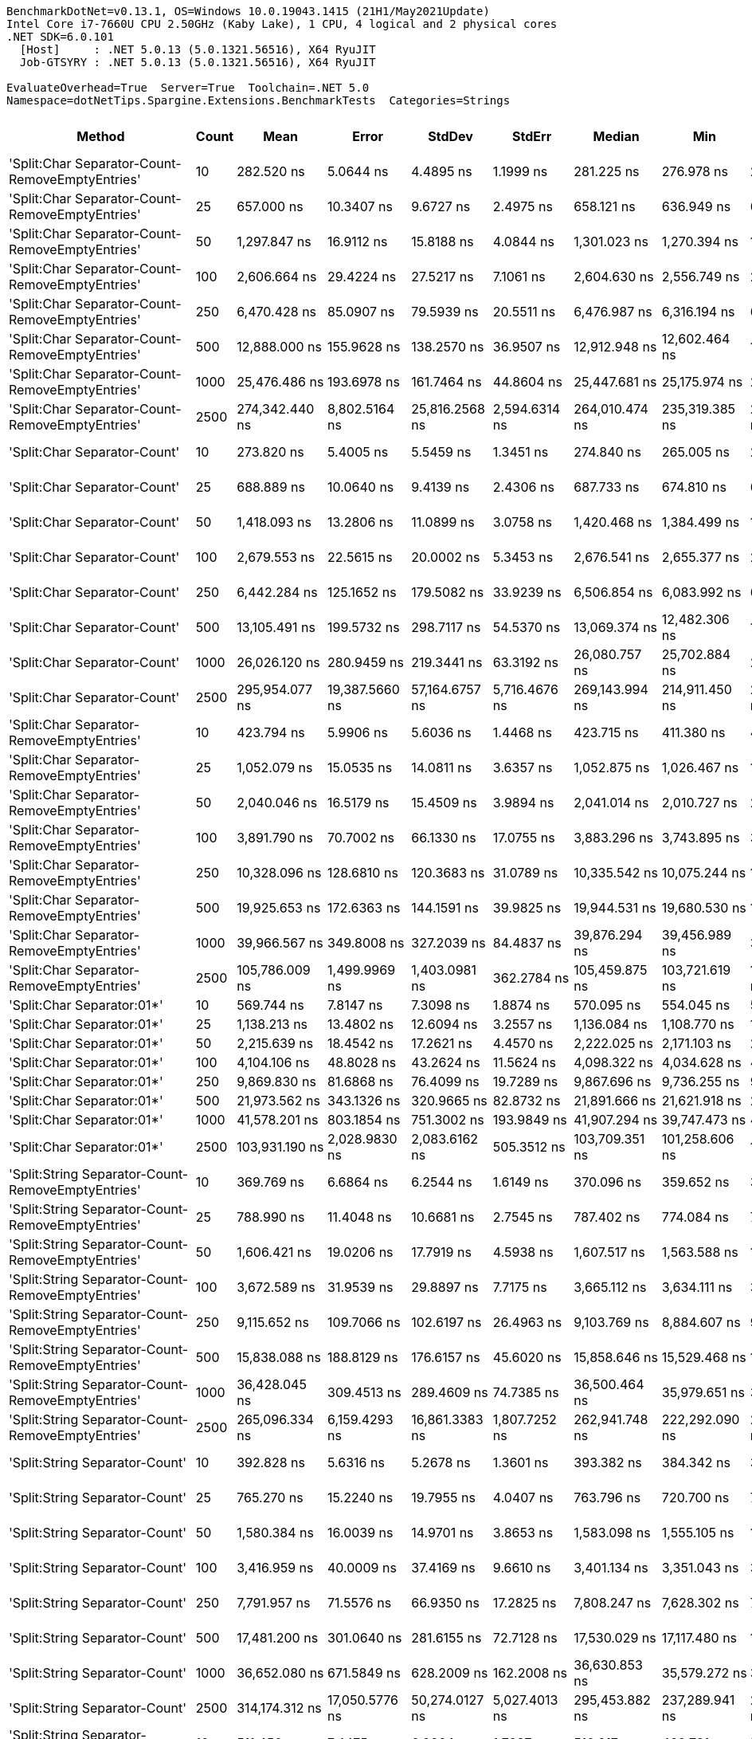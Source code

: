 ....
BenchmarkDotNet=v0.13.1, OS=Windows 10.0.19043.1415 (21H1/May2021Update)
Intel Core i7-7660U CPU 2.50GHz (Kaby Lake), 1 CPU, 4 logical and 2 physical cores
.NET SDK=6.0.101
  [Host]     : .NET 5.0.13 (5.0.1321.56516), X64 RyuJIT
  Job-GTSYRY : .NET 5.0.13 (5.0.1321.56516), X64 RyuJIT

EvaluateOverhead=True  Server=True  Toolchain=.NET 5.0  
Namespace=dotNetTips.Spargine.Extensions.BenchmarkTests  Categories=Strings  
....
[options="header"]
|===
|                                             Method|  Count|              Mean|            Error|          StdDev|          StdErr|            Median|               Min|                Q1|                Q3|               Max|           Op/s|   CI99.9% Margin|  Iterations|  Kurtosis|  MValue|  Skewness|  Rank|  LogicalGroup|  Baseline|    Gen 0|  Code Size|    Gen 1|   Gen 2|  Allocated
|    'Split:Char Separator-Count-RemoveEmptyEntries'|     10|        282.520 ns|        5.0644 ns|       4.4895 ns|       1.1999 ns|        281.225 ns|        276.978 ns|        279.593 ns|        285.248 ns|        291.496 ns|    3,539,569.0|        5.0644 ns|       14.00|    2.1437|   2.000|    0.6094|    27|             *|        No|   0.0591|      862 B|        -|       -|      528 B
|    'Split:Char Separator-Count-RemoveEmptyEntries'|     25|        657.000 ns|       10.3407 ns|       9.6727 ns|       2.4975 ns|        658.121 ns|        636.949 ns|        652.488 ns|        662.613 ns|        669.588 ns|    1,522,070.1|       10.3407 ns|       15.00|    2.1823|   2.000|   -0.4653|    35|             *|        No|   0.1307|      862 B|        -|       -|    1,184 B
|    'Split:Char Separator-Count-RemoveEmptyEntries'|     50|      1,297.847 ns|       16.9112 ns|      15.8188 ns|       4.0844 ns|      1,301.023 ns|      1,270.394 ns|      1,285.060 ns|      1,307.285 ns|      1,321.055 ns|      770,506.9|       16.9112 ns|       15.00|    1.8240|   2.000|   -0.3108|    46|             *|        No|   0.2537|      862 B|        -|       -|    2,296 B
|    'Split:Char Separator-Count-RemoveEmptyEntries'|    100|      2,606.664 ns|       29.4224 ns|      27.5217 ns|       7.1061 ns|      2,604.630 ns|      2,556.749 ns|      2,584.217 ns|      2,627.963 ns|      2,649.414 ns|      383,632.1|       29.4224 ns|       15.00|    1.7501|   2.000|   -0.1298|    59|             *|        No|   0.4921|      862 B|   0.0038|       -|    4,480 B
|    'Split:Char Separator-Count-RemoveEmptyEntries'|    250|      6,470.428 ns|       85.0907 ns|      79.5939 ns|      20.5511 ns|      6,476.987 ns|      6,316.194 ns|      6,413.877 ns|      6,502.317 ns|      6,641.594 ns|      154,549.3|       85.0907 ns|       15.00|    2.7630|   2.000|    0.1751|    78|             *|        No|   1.2512|      840 B|   0.0381|       -|   11,136 B
|    'Split:Char Separator-Count-RemoveEmptyEntries'|    500|     12,888.000 ns|      155.9628 ns|     138.2570 ns|      36.9507 ns|     12,912.948 ns|     12,602.464 ns|     12,807.261 ns|     12,971.870 ns|     13,064.769 ns|       77,591.6|      155.9628 ns|       14.00|    2.2211|   2.000|   -0.5909|    93|             *|        No|   2.3956|      840 B|        -|       -|   21,976 B
|    'Split:Char Separator-Count-RemoveEmptyEntries'|   1000|     25,476.486 ns|      193.6978 ns|     161.7464 ns|      44.8604 ns|     25,447.681 ns|     25,175.974 ns|     25,382.623 ns|     25,559.122 ns|     25,826.627 ns|       39,251.9|      193.6978 ns|       13.00|    2.8257|   2.000|    0.2910|   108|             *|        No|   5.0659|      840 B|        -|       -|   44,136 B
|    'Split:Char Separator-Count-RemoveEmptyEntries'|   2500|    274,342.440 ns|    8,802.5164 ns|  25,816.2568 ns|   2,594.6314 ns|    264,010.474 ns|    235,319.385 ns|    254,190.454 ns|    290,861.987 ns|    338,533.057 ns|        3,645.1|    8,802.5164 ns|       99.00|    2.5218|   2.615|    0.7487|   126|             *|        No|   8.5449|      840 B|   8.5449|  8.5449|  110,045 B
|                       'Split:Char Separator-Count'|     10|        273.820 ns|        5.4005 ns|       5.5459 ns|       1.3451 ns|        274.840 ns|        265.005 ns|        269.055 ns|        277.152 ns|        283.619 ns|    3,652,030.5|        5.4005 ns|       17.00|    1.9213|   2.000|    0.0378|    26|             *|        No|   0.0587|      859 B|        -|       -|      536 B
|                       'Split:Char Separator-Count'|     25|        688.889 ns|       10.0640 ns|       9.4139 ns|       2.4306 ns|        687.733 ns|        674.810 ns|        681.433 ns|        696.053 ns|        705.386 ns|    1,451,613.1|       10.0640 ns|       15.00|    1.5888|   2.000|    0.1677|    36|             *|        No|   0.1316|      859 B|        -|       -|    1,192 B
|                       'Split:Char Separator-Count'|     50|      1,418.093 ns|       13.2806 ns|      11.0899 ns|       3.0758 ns|      1,420.468 ns|      1,384.499 ns|      1,418.698 ns|      1,424.621 ns|      1,427.680 ns|      705,172.2|       13.2806 ns|       13.00|    6.5851|   2.000|   -2.0665|    48|             *|        No|   0.2460|      859 B|        -|       -|    2,256 B
|                       'Split:Char Separator-Count'|    100|      2,679.553 ns|       22.5615 ns|      20.0002 ns|       5.3453 ns|      2,676.541 ns|      2,655.377 ns|      2,664.215 ns|      2,692.803 ns|      2,719.801 ns|      373,196.6|       22.5615 ns|       14.00|    1.9676|   2.000|    0.4921|    60|             *|        No|   0.4921|      859 B|   0.0038|       -|    4,448 B
|                       'Split:Char Separator-Count'|    250|      6,442.284 ns|      125.1652 ns|     179.5082 ns|      33.9239 ns|      6,506.854 ns|      6,083.992 ns|      6,335.497 ns|      6,575.117 ns|      6,708.068 ns|      155,224.5|      125.1652 ns|       28.00|    2.0619|   2.000|   -0.6456|    78|             *|        No|   1.1826|      837 B|        -|       -|   11,032 B
|                       'Split:Char Separator-Count'|    500|     13,105.491 ns|      199.5732 ns|     298.7117 ns|      54.5370 ns|     13,069.374 ns|     12,482.306 ns|     12,970.144 ns|     13,155.886 ns|     13,781.422 ns|       76,303.9|      199.5732 ns|       30.00|    3.7399|   2.000|    0.7642|    93|             *|        No|   2.3651|      837 B|        -|       -|   22,016 B
|                       'Split:Char Separator-Count'|   1000|     26,026.120 ns|      280.9459 ns|     219.3441 ns|      63.3192 ns|     26,080.757 ns|     25,702.884 ns|     25,794.711 ns|     26,178.682 ns|     26,390.823 ns|       38,422.9|      280.9459 ns|       12.00|    1.5381|   2.000|   -0.0519|   109|             *|        No|   5.3101|      837 B|        -|       -|   44,096 B
|                       'Split:Char Separator-Count'|   2500|    295,954.077 ns|   19,387.5660 ns|  57,164.6757 ns|   5,716.4676 ns|    269,143.994 ns|    214,911.450 ns|    251,876.306 ns|    341,256.934 ns|    433,336.108 ns|        3,378.9|   19,387.5660 ns|      100.00|    2.3107|   2.567|    0.7656|   126|             *|        No|   8.3008|      837 B|   8.3008|  8.3008|  110,082 B
|          'Split:Char Separator-RemoveEmptyEntries'|     10|        423.794 ns|        5.9906 ns|       5.6036 ns|       1.4468 ns|        423.715 ns|        411.380 ns|        420.011 ns|        426.404 ns|        433.548 ns|    2,359,637.0|        5.9906 ns|       15.00|    2.6512|   2.000|   -0.2769|    31|             *|        No|   0.0830|      862 B|        -|       -|      760 B
|          'Split:Char Separator-RemoveEmptyEntries'|     25|      1,052.079 ns|       15.0535 ns|      14.0811 ns|       3.6357 ns|      1,052.875 ns|      1,026.467 ns|      1,046.015 ns|      1,063.896 ns|      1,073.826 ns|      950,499.1|       15.0535 ns|       15.00|    1.8664|   2.000|   -0.2620|    41|             *|        No|   0.2079|      862 B|        -|       -|    1,904 B
|          'Split:Char Separator-RemoveEmptyEntries'|     50|      2,040.046 ns|       16.5179 ns|      15.4509 ns|       3.9894 ns|      2,041.014 ns|      2,010.727 ns|      2,028.593 ns|      2,051.516 ns|      2,063.799 ns|      490,185.0|       16.5179 ns|       15.00|    1.7757|   2.000|   -0.2430|    54|             *|        No|   0.4158|      862 B|   0.0019|       -|    3,776 B
|          'Split:Char Separator-RemoveEmptyEntries'|    100|      3,891.790 ns|       70.7002 ns|      66.1330 ns|      17.0755 ns|      3,883.296 ns|      3,743.895 ns|      3,857.195 ns|      3,914.979 ns|      4,016.526 ns|      256,951.2|       70.7002 ns|       15.00|    3.0188|   2.000|   -0.0687|    68|             *|        No|   0.8392|      862 B|   0.0153|       -|    7,496 B
|          'Split:Char Separator-RemoveEmptyEntries'|    250|     10,328.096 ns|      128.6810 ns|     120.3683 ns|      31.0789 ns|     10,335.542 ns|     10,075.244 ns|     10,260.962 ns|     10,383.916 ns|     10,559.863 ns|       96,823.3|      128.6810 ns|       15.00|    2.7664|   2.000|    0.0279|    89|             *|        No|   2.0294|      840 B|   0.0763|       -|   18,648 B
|          'Split:Char Separator-RemoveEmptyEntries'|    500|     19,925.653 ns|      172.6363 ns|     144.1591 ns|      39.9825 ns|     19,944.531 ns|     19,680.530 ns|     19,823.697 ns|     19,988.730 ns|     20,269.717 ns|       50,186.6|      172.6363 ns|       13.00|    3.2634|   2.000|    0.5969|   102|             *|        No|   4.1504|      840 B|        -|       -|   37,192 B
|          'Split:Char Separator-RemoveEmptyEntries'|   1000|     39,966.567 ns|      349.8008 ns|     327.2039 ns|      84.4837 ns|     39,876.294 ns|     39,456.989 ns|     39,796.112 ns|     40,160.886 ns|     40,550.806 ns|       25,020.9|      349.8008 ns|       15.00|    1.9795|   2.000|    0.3056|   114|             *|        No|   7.9346|      840 B|        -|       -|   74,520 B
|          'Split:Char Separator-RemoveEmptyEntries'|   2500|    105,786.009 ns|    1,499.9969 ns|   1,403.0981 ns|     362.2784 ns|    105,459.875 ns|    103,721.619 ns|    104,781.549 ns|    107,018.964 ns|    108,192.798 ns|        9,453.0|    1,499.9969 ns|       15.00|    1.6458|   2.000|    0.3860|   121|             *|        No|  20.6299|      840 B|   9.7656|       -|  186,672 B
|                         'Split:Char Separator:01*'|     10|        569.744 ns|        7.8147 ns|       7.3098 ns|       1.8874 ns|        570.095 ns|        554.045 ns|        565.035 ns|        574.290 ns|        580.266 ns|    1,755,173.3|        7.8147 ns|       15.00|    2.2954|   2.000|   -0.2273|    34|             *|        No|   0.0925|      212 B|        -|       -|      840 B
|                         'Split:Char Separator:01*'|     25|      1,138.213 ns|       13.4802 ns|      12.6094 ns|       3.2557 ns|      1,136.084 ns|      1,108.770 ns|      1,131.979 ns|      1,145.595 ns|      1,157.483 ns|      878,570.1|       13.4802 ns|       15.00|    2.7974|   2.000|   -0.3954|    43|             *|        No|   0.2155|      212 B|        -|       -|    1,936 B
|                         'Split:Char Separator:01*'|     50|      2,215.639 ns|       18.4542 ns|      17.2621 ns|       4.4570 ns|      2,222.025 ns|      2,171.103 ns|      2,209.955 ns|      2,226.002 ns|      2,235.776 ns|      451,337.1|       18.4542 ns|       15.00|    3.6150|   2.000|   -1.1957|    56|             *|        No|   0.4120|      212 B|        -|       -|    3,776 B
|                         'Split:Char Separator:01*'|    100|      4,104.106 ns|       48.8028 ns|      43.2624 ns|      11.5624 ns|      4,098.322 ns|      4,034.628 ns|      4,081.285 ns|      4,128.527 ns|      4,193.401 ns|      243,658.4|       48.8028 ns|       14.00|    2.3455|   2.000|    0.1479|    69|             *|        No|   0.8240|      212 B|        -|       -|    7,504 B
|                         'Split:Char Separator:01*'|    250|      9,869.830 ns|       81.6868 ns|      76.4099 ns|      19.7289 ns|      9,867.696 ns|      9,736.255 ns|      9,814.318 ns|      9,914.169 ns|     10,000.806 ns|      101,318.9|       81.6868 ns|       15.00|    1.9217|   2.000|    0.0113|    88|             *|        No|   2.0599|      212 B|   0.1373|       -|   18,753 B
|                         'Split:Char Separator:01*'|    500|     21,973.562 ns|      343.1326 ns|     320.9665 ns|      82.8732 ns|     21,891.666 ns|     21,621.918 ns|     21,669.891 ns|     22,255.431 ns|     22,440.445 ns|       45,509.2|      343.1326 ns|       15.00|    1.1329|   2.000|    0.1560|   104|             *|        No|   4.0588|      212 B|   0.4272|       -|   37,433 B
|                         'Split:Char Separator:01*'|   1000|     41,578.201 ns|      803.1854 ns|     751.3002 ns|     193.9849 ns|     41,907.294 ns|     39,747.473 ns|     41,176.877 ns|     42,079.758 ns|     42,286.145 ns|       24,051.1|      803.1854 ns|       15.00|    3.1139|   2.000|   -1.1284|   115|             *|        No|   7.5684|      212 B|        -|       -|   74,682 B
|                         'Split:Char Separator:01*'|   2500|    103,931.190 ns|    2,028.9830 ns|   2,083.6162 ns|     505.3512 ns|    103,709.351 ns|    101,258.606 ns|    101,737.549 ns|    106,339.343 ns|    107,060.925 ns|        9,621.8|    2,028.9830 ns|       17.00|    1.3498|   2.000|    0.0962|   121|             *|        No|  21.6064|      212 B|  10.4980|       -|  186,662 B
|  'Split:String Separator-Count-RemoveEmptyEntries'|     10|        369.769 ns|        6.6864 ns|       6.2544 ns|       1.6149 ns|        370.096 ns|        359.652 ns|        366.561 ns|        373.333 ns|        379.779 ns|    2,704,389.0|        6.6864 ns|       15.00|    1.8814|   2.000|   -0.1079|    29|             *|        No|   0.0582|    1,078 B|        -|       -|      528 B
|  'Split:String Separator-Count-RemoveEmptyEntries'|     25|        788.990 ns|       11.4048 ns|      10.6681 ns|       2.7545 ns|        787.402 ns|        774.084 ns|        780.690 ns|        794.864 ns|        813.203 ns|    1,267,443.1|       11.4048 ns|       15.00|    2.5183|   2.000|    0.5151|    39|             *|        No|   0.1297|    1,078 B|        -|       -|    1,184 B
|  'Split:String Separator-Count-RemoveEmptyEntries'|     50|      1,606.421 ns|       19.0206 ns|      17.7919 ns|       4.5938 ns|      1,607.517 ns|      1,563.588 ns|      1,601.048 ns|      1,617.706 ns|      1,633.615 ns|      622,501.9|       19.0206 ns|       15.00|    3.0082|   2.000|   -0.7337|    51|             *|        No|   0.2499|    1,078 B|        -|       -|    2,280 B
|  'Split:String Separator-Count-RemoveEmptyEntries'|    100|      3,672.589 ns|       31.9539 ns|      29.8897 ns|       7.7175 ns|      3,665.112 ns|      3,634.111 ns|      3,647.488 ns|      3,697.609 ns|      3,722.554 ns|      272,287.5|       31.9539 ns|       15.00|    1.4494|   2.000|    0.2227|    66|             *|        No|   0.4959|    1,078 B|   0.0038|       -|    4,488 B
|  'Split:String Separator-Count-RemoveEmptyEntries'|    250|      9,115.652 ns|      109.7066 ns|     102.6197 ns|      26.4963 ns|      9,103.769 ns|      8,884.607 ns|      9,042.580 ns|      9,199.975 ns|      9,273.637 ns|      109,701.4|      109.7066 ns|       15.00|    2.4396|   2.000|   -0.4291|    86|             *|        No|   1.1749|    1,034 B|   0.0153|       -|   11,008 B
|  'Split:String Separator-Count-RemoveEmptyEntries'|    500|     15,838.088 ns|      188.8129 ns|     176.6157 ns|      45.6020 ns|     15,858.646 ns|     15,529.468 ns|     15,679.202 ns|     15,979.839 ns|     16,062.378 ns|       63,138.9|      188.8129 ns|       15.00|    1.5815|   2.000|   -0.2489|    98|             *|        No|   2.4109|    1,034 B|   0.1526|       -|   22,120 B
|  'Split:String Separator-Count-RemoveEmptyEntries'|   1000|     36,428.045 ns|      309.4513 ns|     289.4609 ns|      74.7385 ns|     36,500.464 ns|     35,979.651 ns|     36,226.617 ns|     36,577.252 ns|     37,084.088 ns|       27,451.4|      309.4513 ns|       15.00|    2.5167|   2.000|    0.4734|   113|             *|        No|   5.1880|    1,034 B|        -|       -|   44,056 B
|  'Split:String Separator-Count-RemoveEmptyEntries'|   2500|    265,096.334 ns|    6,159.4293 ns|  16,861.3383 ns|   1,807.7252 ns|    262,941.748 ns|    222,292.090 ns|    254,810.449 ns|    272,547.461 ns|    316,391.504 ns|        3,772.2|    6,159.4293 ns|       87.00|    4.2558|   2.000|    0.8768|   126|             *|        No|   8.3008|    1,034 B|   8.3008|  8.3008|  109,889 B
|                     'Split:String Separator-Count'|     10|        392.828 ns|        5.6316 ns|       5.2678 ns|       1.3601 ns|        393.382 ns|        384.342 ns|        390.247 ns|        396.215 ns|        402.188 ns|    2,545,641.2|        5.6316 ns|       15.00|    2.0150|   2.000|   -0.3102|    30|             *|        No|   0.0582|    1,075 B|        -|       -|      536 B
|                     'Split:String Separator-Count'|     25|        765.270 ns|       15.2240 ns|      19.7955 ns|       4.0407 ns|        763.796 ns|        720.700 ns|        757.643 ns|        776.506 ns|        801.042 ns|    1,306,727.6|       15.2240 ns|       24.00|    2.6083|   2.000|   -0.3161|    38|             *|        No|   0.1297|    1,075 B|        -|       -|    1,184 B
|                     'Split:String Separator-Count'|     50|      1,580.384 ns|       16.0039 ns|      14.9701 ns|       3.8653 ns|      1,583.098 ns|      1,555.105 ns|      1,571.004 ns|      1,591.707 ns|      1,600.368 ns|      632,757.5|       16.0039 ns|       15.00|    1.6552|   2.000|   -0.3563|    50|             *|        No|   0.2480|    1,075 B|        -|       -|    2,272 B
|                     'Split:String Separator-Count'|    100|      3,416.959 ns|       40.0009 ns|      37.4169 ns|       9.6610 ns|      3,401.134 ns|      3,351.043 ns|      3,396.493 ns|      3,447.405 ns|      3,484.539 ns|      292,657.9|       40.0009 ns|       15.00|    1.8980|   2.000|    0.1790|    64|             *|        No|   0.4883|    1,075 B|        -|       -|    4,448 B
|                     'Split:String Separator-Count'|    250|      7,791.957 ns|       71.5576 ns|      66.9350 ns|      17.2825 ns|      7,808.247 ns|      7,628.302 ns|      7,769.885 ns|      7,826.239 ns|      7,907.535 ns|      128,337.5|       71.5576 ns|       15.00|    3.5552|   2.000|   -0.8788|    82|             *|        No|   1.1902|    1,031 B|   0.0153|       -|   11,064 B
|                     'Split:String Separator-Count'|    500|     17,481.200 ns|      301.0640 ns|     281.6155 ns|      72.7128 ns|     17,530.029 ns|     17,117.480 ns|     17,227.267 ns|     17,676.363 ns|     17,887.097 ns|       57,204.3|      301.0640 ns|       15.00|    1.3216|   2.000|    0.0558|    99|             *|        No|   2.4109|    1,031 B|        -|       -|   22,064 B
|                     'Split:String Separator-Count'|   1000|     36,652.080 ns|      671.5849 ns|     628.2009 ns|     162.2008 ns|     36,630.853 ns|     35,579.272 ns|     36,250.720 ns|     37,016.626 ns|     37,728.998 ns|       27,283.6|      671.5849 ns|       15.00|    2.0287|   2.000|    0.2512|   113|             *|        No|   5.4321|    1,031 B|   0.6714|       -|   44,024 B
|                     'Split:String Separator-Count'|   2500|    314,174.312 ns|   17,050.5776 ns|  50,274.0127 ns|   5,027.4013 ns|    295,453.882 ns|    237,289.941 ns|    275,009.167 ns|    345,775.488 ns|    436,588.525 ns|        3,182.9|   17,050.5776 ns|      100.00|    2.5585|   2.550|    0.8048|   127|             *|        No|   8.7891|    1,031 B|   8.7891|  8.7891|  109,975 B
|        'Split:String Separator-RemoveEmptyEntries'|     10|        511.450 ns|        7.4475 ns|       6.9664 ns|       1.7987 ns|        510.017 ns|        499.781 ns|        507.982 ns|        514.772 ns|        524.722 ns|    1,955,226.7|        7.4475 ns|       15.00|    2.1700|   2.000|    0.2584|    33|             *|        No|   0.0858|    1,078 B|        -|       -|      784 B
|        'Split:String Separator-RemoveEmptyEntries'|     25|      1,202.859 ns|       19.5543 ns|      18.2911 ns|       4.7227 ns|      1,199.680 ns|      1,176.015 ns|      1,191.284 ns|      1,220.501 ns|      1,235.545 ns|      831,352.7|       19.5543 ns|       15.00|    1.6823|   2.000|    0.1328|    45|             *|        No|   0.2079|    1,078 B|        -|       -|    1,880 B
|        'Split:String Separator-RemoveEmptyEntries'|     50|      2,375.672 ns|       32.2619 ns|      26.9402 ns|       7.4719 ns|      2,374.076 ns|      2,326.901 ns|      2,368.845 ns|      2,387.439 ns|      2,425.610 ns|      420,933.5|       32.2619 ns|       13.00|    2.3656|   2.000|    0.1043|    57|             *|        No|   0.4120|    1,078 B|        -|       -|    3,744 B
|        'Split:String Separator-RemoveEmptyEntries'|    100|      5,022.149 ns|       67.8796 ns|      63.4946 ns|      16.3942 ns|      5,017.462 ns|      4,928.972 ns|      4,978.852 ns|      5,058.321 ns|      5,145.421 ns|      199,117.9|       67.8796 ns|       15.00|    2.0213|   2.000|    0.4235|    73|             *|        No|   0.8087|    1,078 B|   0.0153|       -|    7,480 B
|        'Split:String Separator-RemoveEmptyEntries'|    250|     11,739.684 ns|      134.4012 ns|     125.7190 ns|      32.4605 ns|     11,768.054 ns|     11,534.016 ns|     11,621.683 ns|     11,840.336 ns|     11,922.147 ns|       85,181.2|      134.4012 ns|       15.00|    1.4051|   2.000|   -0.1122|    92|             *|        No|   2.0599|    1,034 B|        -|       -|   18,680 B
|        'Split:String Separator-RemoveEmptyEntries'|    500|     22,532.441 ns|      336.5173 ns|     314.7785 ns|      81.2755 ns|     22,425.211 ns|     22,166.608 ns|     22,269.724 ns|     22,760.249 ns|     23,090.375 ns|       44,380.5|      336.5173 ns|       15.00|    1.6841|   2.000|    0.4979|   105|             *|        No|   4.1199|    1,034 B|   0.4272|       -|   37,288 B
|        'Split:String Separator-RemoveEmptyEntries'|   1000|     50,062.758 ns|      236.7684 ns|     184.8532 ns|      53.3625 ns|     50,124.286 ns|     49,759.351 ns|     49,873.526 ns|     50,230.222 ns|     50,249.744 ns|       19,974.9|      236.7684 ns|       12.00|    1.3166|   2.000|   -0.3735|   119|             *|        No|   8.0566|    1,034 B|        -|       -|   74,632 B
|        'Split:String Separator-RemoveEmptyEntries'|   2500|    130,946.538 ns|    2,043.7641 ns|   1,911.7382 ns|     493.6087 ns|    130,361.548 ns|    128,354.419 ns|    129,587.903 ns|    131,842.188 ns|    135,015.845 ns|        7,636.7|    2,043.7641 ns|       15.00|    2.4077|   2.000|    0.6891|   122|             *|        No|  20.5078|    1,034 B|   9.2773|       -|  186,624 B
|                           'Split:String Separator'|     10|        510.845 ns|        6.5257 ns|       6.1042 ns|       1.5761 ns|        509.321 ns|        498.808 ns|        507.295 ns|        515.296 ns|        520.791 ns|    1,957,542.7|        6.5257 ns|       15.00|    1.9786|   2.000|   -0.0402|    33|             *|        No|   0.0839|    1,075 B|        -|       -|      760 B
|                           'Split:String Separator'|     25|      1,114.601 ns|       18.6877 ns|      17.4805 ns|       4.5134 ns|      1,119.855 ns|      1,076.620 ns|      1,105.686 ns|      1,126.420 ns|      1,138.947 ns|      897,181.9|       18.6877 ns|       15.00|    2.3399|   2.000|   -0.6736|    42|             *|        No|   0.2098|    1,075 B|        -|       -|    1,920 B
|                           'Split:String Separator'|     50|      2,572.806 ns|       21.6136 ns|      20.2174 ns|       5.2201 ns|      2,573.891 ns|      2,544.914 ns|      2,555.050 ns|      2,584.229 ns|      2,612.055 ns|      388,680.7|       21.6136 ns|       15.00|    1.9661|   2.000|    0.2442|    59|             *|        No|   0.4196|    1,075 B|        -|       -|    3,824 B
|                           'Split:String Separator'|    100|      5,027.901 ns|       57.2928 ns|      53.5917 ns|      13.8373 ns|      5,026.247 ns|      4,954.674 ns|      4,983.558 ns|      5,067.543 ns|      5,143.562 ns|      198,890.2|       57.2928 ns|       15.00|    2.1598|   2.000|    0.4402|    73|             *|        No|   0.8392|    1,075 B|   0.0229|       -|    7,448 B
|                           'Split:String Separator'|    250|     12,803.525 ns|      118.0343 ns|     110.4094 ns|      28.5076 ns|     12,815.755 ns|     12,590.904 ns|     12,742.009 ns|     12,869.633 ns|     13,033.614 ns|       78,103.5|      118.0343 ns|       15.00|    2.6161|   2.000|    0.0577|    93|             *|        No|   2.0447|    1,031 B|   0.0916|       -|   18,696 B
|                           'Split:String Separator'|    500|     24,574.737 ns|      213.4645 ns|     189.2307 ns|      50.5740 ns|     24,558.186 ns|     24,323.508 ns|     24,461.094 ns|     24,642.815 ns|     24,946.451 ns|       40,692.2|      213.4645 ns|       14.00|    2.4592|   2.000|    0.6365|   107|             *|        No|   4.0894|    1,031 B|   0.3967|       -|   37,312 B
|                           'Split:String Separator'|   1000|     49,864.846 ns|      423.3225 ns|     395.9762 ns|     102.2406 ns|     49,738.489 ns|     49,170.605 ns|     49,659.952 ns|     50,076.123 ns|     50,625.659 ns|       20,054.2|      423.3225 ns|       15.00|    2.2728|   2.000|    0.3050|   119|             *|        No|   7.5684|    1,031 B|        -|       -|   74,728 B
|                           'Split:String Separator'|   2500|    131,326.943 ns|    1,636.8749 ns|   1,531.1338 ns|     395.3370 ns|    131,274.927 ns|    128,937.134 ns|    130,096.484 ns|    132,169.861 ns|    134,081.152 ns|        7,614.6|    1,636.8749 ns|       15.00|    1.8081|   2.000|    0.0871|   122|             *|        No|  20.0195|    1,031 B|   8.7891|       -|  186,736 B
|                                  ComputeSHA256Hash|     10|     10,012.907 ns|      115.3291 ns|     107.8790 ns|      27.8542 ns|      9,997.243 ns|      9,812.791 ns|      9,950.500 ns|     10,102.256 ns|     10,194.267 ns|       99,871.1|      115.3291 ns|       15.00|    1.9343|   2.000|   -0.0238|    88|             *|        No|   0.5341|      415 B|        -|       -|    5,032 B
|                                  ComputeSHA256Hash|     25|     10,212.568 ns|      102.1084 ns|      95.5122 ns|      24.6612 ns|     10,254.152 ns|     10,030.605 ns|     10,156.833 ns|     10,272.479 ns|     10,315.170 ns|       97,918.6|      102.1084 ns|       15.00|    1.9334|   2.000|   -0.7450|    89|             *|        No|   0.5341|      415 B|        -|       -|    5,032 B
|                                  ComputeSHA256Hash|     50|     10,240.604 ns|       82.6657 ns|      73.2810 ns|      19.5852 ns|     10,254.015 ns|     10,082.860 ns|     10,212.104 ns|     10,287.426 ns|     10,372.232 ns|       97,650.5|       82.6657 ns|       14.00|    2.6810|   2.000|   -0.4706|    89|             *|        No|   0.5341|      415 B|        -|       -|    5,032 B
|                                  ComputeSHA256Hash|    100|     10,195.908 ns|      142.0362 ns|     132.8608 ns|      34.3045 ns|     10,165.039 ns|     10,015.398 ns|     10,108.477 ns|     10,270.575 ns|     10,454.208 ns|       98,078.6|      142.0362 ns|       15.00|    2.0565|   2.000|    0.5191|    89|             *|        No|   0.5341|      415 B|        -|       -|    5,032 B
|                                  ComputeSHA256Hash|    250|     10,302.772 ns|       86.1845 ns|      80.6171 ns|      20.8152 ns|     10,292.467 ns|     10,189.891 ns|     10,223.739 ns|     10,368.739 ns|     10,434.756 ns|       97,061.3|       86.1845 ns|       15.00|    1.4093|   2.000|   -0.0518|    89|             *|        No|   0.5341|      415 B|        -|       -|    5,032 B
|                                  ComputeSHA256Hash|    500|     10,210.417 ns|      139.8192 ns|     130.7869 ns|      33.7690 ns|     10,168.921 ns|     10,009.413 ns|     10,123.338 ns|     10,297.151 ns|     10,538.498 ns|       97,939.2|      139.8192 ns|       15.00|    3.2055|   2.000|    0.7712|    89|             *|        No|   0.5341|      415 B|        -|       -|    5,032 B
|                                  ComputeSHA256Hash|   1000|     10,419.015 ns|       98.5186 ns|      92.1544 ns|      23.7942 ns|     10,385.468 ns|     10,261.250 ns|     10,371.454 ns|     10,461.046 ns|     10,586.429 ns|       95,978.4|       98.5186 ns|       15.00|    2.2036|   2.000|    0.4572|    89|             *|        No|   0.4730|      415 B|        -|       -|    5,032 B
|                                  ComputeSHA256Hash|   2500|     10,324.181 ns|       83.5628 ns|      69.7788 ns|      19.3531 ns|     10,330.515 ns|     10,187.305 ns|     10,316.504 ns|     10,360.344 ns|     10,426.802 ns|       96,860.0|       83.5628 ns|       13.00|    2.1390|   2.000|   -0.3997|    89|             *|        No|   0.5341|      415 B|        -|       -|    5,032 B
|                                             Concat|     10|        738.325 ns|        6.5081 ns|       5.7692 ns|       1.5419 ns|        737.932 ns|        730.071 ns|        734.043 ns|        740.772 ns|        749.041 ns|    1,354,416.5|        6.5081 ns|       14.00|    2.2098|   2.000|    0.5338|    37|             *|        No|   0.7267|      323 B|   0.0076|       -|    6,504 B
|                                             Concat|     25|      1,021.314 ns|       19.6087 ns|      19.2584 ns|       4.8146 ns|      1,023.411 ns|        977.577 ns|      1,012.829 ns|      1,033.184 ns|      1,053.314 ns|      979,130.6|       19.6087 ns|       16.00|    2.5770|   2.000|   -0.5517|    40|             *|        No|   0.7877|      323 B|   0.0095|       -|    7,016 B
|                                             Concat|     50|      1,384.789 ns|        9.3038 ns|       8.7027 ns|       2.2470 ns|      1,385.334 ns|      1,373.172 ns|      1,377.794 ns|      1,391.515 ns|      1,401.873 ns|      722,131.7|        9.3038 ns|       15.00|    1.7691|   2.000|    0.1936|    47|             *|        No|   0.8793|      323 B|        -|       -|    7,864 B
|                                             Concat|    100|      2,518.876 ns|       49.8147 ns|      48.9247 ns|      12.2312 ns|      2,519.445 ns|      2,443.027 ns|      2,483.054 ns|      2,551.984 ns|      2,613.702 ns|      397,002.5|       49.8147 ns|       16.00|    1.9876|   2.000|    0.2829|    58|             *|        No|   1.5259|      323 B|   0.0305|       -|   13,624 B
|                                             Concat|    250|      5,438.364 ns|       46.1254 ns|      40.8890 ns|      10.9280 ns|      5,443.290 ns|      5,355.391 ns|      5,419.305 ns|      5,471.418 ns|      5,491.083 ns|      183,878.8|       46.1254 ns|       14.00|    2.2659|   2.000|   -0.6126|    74|             *|        No|   3.0212|      323 B|   0.0992|       -|   26,776 B
|                                             Concat|    500|      9,961.504 ns|      159.7399 ns|     149.4208 ns|      38.5803 ns|      9,984.909 ns|      9,588.316 ns|      9,922.062 ns|     10,053.545 ns|     10,158.687 ns|      100,386.4|      159.7399 ns|       15.00|    3.4002|   2.000|   -1.0918|    88|             *|        No|   5.6915|      323 B|        -|       -|   51,296 B
|                                             Concat|   1000|     18,572.445 ns|      145.8944 ns|     129.3316 ns|      34.5653 ns|     18,593.526 ns|     18,316.745 ns|     18,492.531 ns|     18,627.785 ns|     18,787.949 ns|       53,843.2|      145.8944 ns|       14.00|    2.2074|   2.000|   -0.2298|   101|             *|        No|   9.2773|      323 B|   1.1902|       -|   84,368 B
|                                             Concat|   2500|    224,255.845 ns|   12,229.2120 ns|  36,058.1075 ns|   3,605.8107 ns|    208,879.346 ns|    171,731.213 ns|    197,055.609 ns|    255,931.750 ns|    304,889.026 ns|        4,459.2|   12,229.2120 ns|      100.00|    2.0076|   2.727|    0.5683|   125|             *|        No|  17.5781|      323 B|   9.2773|  6.5918|  183,619 B
|                                ConcatToString:01**|     10|        355.693 ns|        4.1237 ns|       3.8573 ns|       0.9959 ns|        356.431 ns|        348.807 ns|        352.954 ns|        358.432 ns|        362.091 ns|    2,811,415.3|        4.1237 ns|       15.00|    1.7933|   2.000|   -0.0669|    28|             *|        No|   0.1373|      281 B|        -|       -|    1,240 B
|                                ConcatToString:01**|     25|        668.768 ns|        4.4389 ns|       3.9349 ns|       1.0517 ns|        669.169 ns|        660.824 ns|        667.422 ns|        670.662 ns|        675.789 ns|    1,495,286.9|        4.4389 ns|       14.00|    2.6832|   2.000|   -0.4513|    35|             *|        No|   0.2575|      281 B|        -|       -|    2,328 B
|                                ConcatToString:01**|     50|      1,161.736 ns|       16.3236 ns|      14.4705 ns|       3.8674 ns|      1,160.264 ns|      1,135.886 ns|      1,153.186 ns|      1,169.428 ns|      1,188.998 ns|      860,780.9|       16.3236 ns|       14.00|    2.1541|   2.000|    0.1861|    44|             *|        No|   0.4768|      281 B|        -|       -|    4,280 B
|                                ConcatToString:01**|    100|      2,167.195 ns|       26.8174 ns|      25.0850 ns|       6.4769 ns|      2,161.475 ns|      2,133.823 ns|      2,149.760 ns|      2,180.775 ns|      2,218.314 ns|      461,425.9|       26.8174 ns|       15.00|    2.0943|   2.000|    0.5314|    55|             *|        No|   0.8621|      281 B|   0.0114|       -|    8,096 B
|                                ConcatToString:01**|    250|      5,748.060 ns|      113.1684 ns|     125.7863 ns|      28.8574 ns|      5,766.129 ns|      5,532.890 ns|      5,661.717 ns|      5,831.010 ns|      5,992.719 ns|      173,971.8|      113.1684 ns|       19.00|    2.0990|   2.000|   -0.2204|    75|             *|        No|   2.8000|      281 B|   0.0992|       -|   25,632 B
|                                ConcatToString:01**|    500|     10,515.075 ns|       84.3358 ns|      78.8878 ns|      20.3687 ns|     10,522.989 ns|     10,405.431 ns|     10,441.159 ns|     10,572.344 ns|     10,657.881 ns|       95,101.6|       84.3358 ns|       15.00|    1.6425|   2.000|    0.2146|    89|             *|        No|   5.6610|      281 B|   0.4272|       -|   50,200 B
|                                ConcatToString:01**|   1000|     19,409.947 ns|      148.6169 ns|     139.0164 ns|      35.8939 ns|     19,412.335 ns|     19,214.606 ns|     19,292.091 ns|     19,523.798 ns|     19,668.060 ns|       51,520.0|      148.6169 ns|       15.00|    1.6331|   2.000|    0.1718|   102|             *|        No|   9.4299|      281 B|   1.0376|       -|   83,272 B
|                                ConcatToString:01**|   2500|    189,795.379 ns|    6,296.5984 ns|  17,552.3997 ns|   1,850.1854 ns|    188,934.790 ns|    144,480.957 ns|    179,414.001 ns|    200,841.089 ns|    237,444.287 ns|        5,268.8|    6,296.5984 ns|       90.00|    3.3930|   2.250|    0.3192|   124|             *|        No|  16.6016|      281 B|   8.3008|  5.8594|  182,531 B
|                                        ContainsAny|     10|         62.600 ns|        1.2532 ns|       1.2869 ns|       0.3121 ns|         62.351 ns|         60.626 ns|         61.875 ns|         63.522 ns|         65.016 ns|   15,974,513.4|        1.2532 ns|       17.00|    2.2014|   2.000|    0.4440|    23|             *|        No|   0.0178|      250 B|        -|       -|      160 B
|                                        ContainsAny|     25|         63.240 ns|        1.2781 ns|       1.1955 ns|       0.3087 ns|         63.353 ns|         61.304 ns|         62.349 ns|         64.074 ns|         65.248 ns|   15,812,821.9|        1.2781 ns|       15.00|    1.7824|   2.000|   -0.0718|    23|             *|        No|   0.0174|      250 B|        -|       -|      160 B
|                                        ContainsAny|     50|         61.770 ns|        0.8481 ns|       0.7933 ns|       0.2048 ns|         61.828 ns|         60.141 ns|         61.303 ns|         62.330 ns|         62.922 ns|   16,188,959.5|        0.8481 ns|       15.00|    2.0560|   2.000|   -0.4881|    23|             *|        No|   0.0178|      250 B|        -|       -|      160 B
|                                        ContainsAny|    100|         63.185 ns|        1.0874 ns|       1.0172 ns|       0.2626 ns|         63.235 ns|         61.183 ns|         62.415 ns|         63.836 ns|         64.796 ns|   15,826,452.6|        1.0874 ns|       15.00|    2.0465|   2.000|   -0.1520|    23|             *|        No|   0.0178|      250 B|        -|       -|      160 B
|                                        ContainsAny|    250|         62.797 ns|        0.9705 ns|       0.8603 ns|       0.2299 ns|         62.638 ns|         61.347 ns|         62.385 ns|         63.009 ns|         65.019 ns|   15,924,424.6|        0.9705 ns|       14.00|    3.9137|   2.000|    0.9037|    23|             *|        No|   0.0179|      250 B|        -|       -|      160 B
|                                        ContainsAny|    500|         62.961 ns|        1.2047 ns|       1.1268 ns|       0.2910 ns|         62.871 ns|         61.187 ns|         62.110 ns|         63.556 ns|         65.170 ns|   15,882,941.2|        1.2047 ns|       15.00|    2.0613|   2.000|    0.3596|    23|             *|        No|   0.0176|      250 B|        -|       -|      160 B
|                                        ContainsAny|   1000|         63.926 ns|        1.1206 ns|       1.0482 ns|       0.2706 ns|         64.041 ns|         61.709 ns|         63.337 ns|         64.560 ns|         65.798 ns|   15,643,175.9|        1.1206 ns|       15.00|    2.4407|   2.000|   -0.2520|    23|             *|        No|   0.0178|      250 B|        -|       -|      160 B
|                                        ContainsAny|   2500|         64.740 ns|        0.6914 ns|       0.6129 ns|       0.1638 ns|         64.771 ns|         63.715 ns|         64.334 ns|         65.145 ns|         65.954 ns|   15,446,309.3|        0.6914 ns|       14.00|    2.2351|   2.000|   -0.0140|    23|             *|        No|   0.0176|      250 B|        -|       -|      160 B
|                                      DefaultIfNull|     10|          4.568 ns|        0.0717 ns|       0.0671 ns|       0.0173 ns|          4.539 ns|          4.501 ns|          4.523 ns|          4.603 ns|          4.721 ns|  218,899,228.9|        0.0717 ns|       15.00|    2.7343|   2.000|    1.0228|    14|             *|        No|        -|       76 B|        -|       -|          -
|                                      DefaultIfNull|     25|          4.606 ns|        0.0871 ns|       0.0814 ns|       0.0210 ns|          4.581 ns|          4.512 ns|          4.542 ns|          4.686 ns|          4.746 ns|  217,086,096.1|        0.0871 ns|       15.00|    1.5552|   2.000|    0.5553|    14|             *|        No|        -|       76 B|        -|       -|          -
|                                      DefaultIfNull|     50|          4.874 ns|        0.0738 ns|       0.0690 ns|       0.0178 ns|          4.839 ns|          4.789 ns|          4.830 ns|          4.912 ns|          5.004 ns|  205,165,379.9|        0.0738 ns|       15.00|    2.0182|   2.000|    0.7449|    15|             *|        No|        -|       76 B|        -|       -|          -
|                                      DefaultIfNull|    100|          4.306 ns|        0.0808 ns|       0.0756 ns|       0.0195 ns|          4.356 ns|          4.187 ns|          4.225 ns|          4.364 ns|          4.370 ns|  232,252,198.5|        0.0808 ns|       15.00|    1.3394|   2.000|   -0.5460|    13|             *|        No|        -|       76 B|        -|       -|          -
|                                      DefaultIfNull|    250|          4.610 ns|        0.0927 ns|       0.0867 ns|       0.0224 ns|          4.559 ns|          4.523 ns|          4.541 ns|          4.707 ns|          4.749 ns|  216,897,853.8|        0.0927 ns|       15.00|    1.3039|   2.000|    0.4524|    14|             *|        No|        -|       76 B|        -|       -|          -
|                                      DefaultIfNull|    500|          4.297 ns|        0.0900 ns|       0.0842 ns|       0.0217 ns|          4.246 ns|          4.223 ns|          4.233 ns|          4.390 ns|          4.432 ns|  232,710,634.7|        0.0900 ns|       15.00|    1.4078|   2.000|    0.6004|    13|             *|        No|        -|       76 B|        -|       -|          -
|                                      DefaultIfNull|   1000|          4.191 ns|        0.0905 ns|       0.0847 ns|       0.0219 ns|          4.240 ns|          4.078 ns|          4.106 ns|          4.267 ns|          4.290 ns|  238,609,936.2|        0.0905 ns|       15.00|    1.0953|   2.000|   -0.1768|    13|             *|        No|        -|       76 B|        -|       -|          -
|                                      DefaultIfNull|   2500|          4.171 ns|        0.0858 ns|       0.0802 ns|       0.0207 ns|          4.167 ns|          4.066 ns|          4.091 ns|          4.237 ns|          4.287 ns|  239,774,748.7|        0.0858 ns|       15.00|    1.2693|   2.000|    0.0475|    13|             *|        No|        -|       76 B|        -|       -|          -
|                               DefaultIfNullOrEmpty|     10|          3.905 ns|        0.0607 ns|       0.0568 ns|       0.0147 ns|          3.901 ns|          3.800 ns|          3.877 ns|          3.954 ns|          3.967 ns|  256,056,819.2|        0.0607 ns|       15.00|    1.7924|   2.000|   -0.4944|    12|             *|        No|        -|       86 B|        -|       -|          -
|                               DefaultIfNullOrEmpty|     25|          3.967 ns|        0.1022 ns|       0.0956 ns|       0.0247 ns|          3.927 ns|          3.805 ns|          3.903 ns|          4.033 ns|          4.130 ns|  252,069,021.1|        0.1022 ns|       15.00|    1.9016|   2.000|    0.3769|    12|             *|        No|        -|       86 B|        -|       -|          -
|                               DefaultIfNullOrEmpty|     50|          3.891 ns|        0.0753 ns|       0.0704 ns|       0.0182 ns|          3.866 ns|          3.792 ns|          3.838 ns|          3.951 ns|          4.012 ns|  257,029,858.8|        0.0753 ns|       15.00|    1.6229|   2.000|    0.4369|    12|             *|        No|        -|       86 B|        -|       -|          -
|                               DefaultIfNullOrEmpty|    100|          3.930 ns|        0.1036 ns|       0.1109 ns|       0.0261 ns|          3.922 ns|          3.793 ns|          3.820 ns|          4.036 ns|          4.094 ns|  254,447,439.8|        0.1036 ns|       18.00|    1.4319|   2.667|    0.2311|    12|             *|        No|        -|       86 B|        -|       -|          -
|                               DefaultIfNullOrEmpty|    250|          3.976 ns|        0.1040 ns|       0.1021 ns|       0.0255 ns|          3.987 ns|          3.820 ns|          3.896 ns|          4.070 ns|          4.095 ns|  251,489,302.1|        0.1040 ns|       16.00|    1.2587|   2.000|   -0.2007|    12|             *|        No|        -|       86 B|        -|       -|          -
|                               DefaultIfNullOrEmpty|    500|          3.978 ns|        0.0842 ns|       0.0788 ns|       0.0203 ns|          3.953 ns|          3.833 ns|          3.929 ns|          4.065 ns|          4.082 ns|  251,381,183.4|        0.0842 ns|       15.00|    1.6545|   2.000|   -0.0087|    12|             *|        No|        -|       86 B|        -|       -|          -
|                               DefaultIfNullOrEmpty|   1000|          3.908 ns|        0.0825 ns|       0.0771 ns|       0.0199 ns|          3.863 ns|          3.832 ns|          3.847 ns|          3.992 ns|          4.042 ns|  255,866,020.7|        0.0825 ns|       15.00|    1.4202|   2.000|    0.5166|    12|             *|        No|        -|       86 B|        -|       -|          -
|                               DefaultIfNullOrEmpty|   2500|          3.958 ns|        0.0810 ns|       0.0995 ns|       0.0212 ns|          3.927 ns|          3.787 ns|          3.893 ns|          4.045 ns|          4.106 ns|  252,634,887.0|        0.0810 ns|       22.00|    1.5808|   3.778|    0.0399|    12|             *|        No|        -|       86 B|        -|       -|          -
|                             DelimitedStringToArray|     10|        422.632 ns|        4.7010 ns|       4.1673 ns|       1.1138 ns|        423.310 ns|        415.109 ns|        420.438 ns|        424.160 ns|        431.311 ns|    2,366,122.9|        4.7010 ns|       14.00|    2.5326|   2.000|    0.1053|    31|             *|        No|   0.0877|      862 B|        -|       -|      792 B
|                             DelimitedStringToArray|     25|      1,064.561 ns|       12.9884 ns|      10.8459 ns|       3.0081 ns|      1,071.106 ns|      1,044.897 ns|      1,059.075 ns|      1,072.071 ns|      1,075.757 ns|      939,354.5|       12.9884 ns|       13.00|    1.9499|   2.000|   -0.7743|    41|             *|        No|   0.2060|      862 B|        -|       -|    1,888 B
|                             DelimitedStringToArray|     50|      2,164.619 ns|       30.0509 ns|      28.1096 ns|       7.2579 ns|      2,166.622 ns|      2,117.504 ns|      2,149.316 ns|      2,181.746 ns|      2,228.329 ns|      461,975.2|       30.0509 ns|       15.00|    2.7784|   2.000|    0.1882|    55|             *|        No|   0.4120|      862 B|        -|       -|    3,728 B
|                             DelimitedStringToArray|    100|      3,932.216 ns|       69.5600 ns|      65.0664 ns|      16.8001 ns|      3,919.049 ns|      3,839.060 ns|      3,881.376 ns|      3,976.581 ns|      4,066.776 ns|      254,309.5|       69.5600 ns|       15.00|    2.0933|   2.000|    0.4236|    68|             *|        No|   0.8392|      862 B|   0.0153|       -|    7,520 B
|                             DelimitedStringToArray|    250|     10,494.262 ns|       87.5586 ns|      77.6184 ns|      20.7444 ns|     10,517.404 ns|     10,364.542 ns|     10,424.478 ns|     10,561.664 ns|     10,591.635 ns|       95,290.2|       87.5586 ns|       14.00|    1.5077|   2.000|   -0.3741|    89|             *|        No|   2.0447|      840 B|   0.0763|       -|   18,640 B
|                             DelimitedStringToArray|    500|     19,715.100 ns|      268.8643 ns|     251.4958 ns|      64.9359 ns|     19,635.428 ns|     19,372.400 ns|     19,531.889 ns|     19,927.963 ns|     20,111.484 ns|       50,722.5|      268.8643 ns|       15.00|    1.5123|   2.000|    0.2620|   102|             *|        No|   4.0588|      840 B|   0.3967|       -|   37,320 B
|                             DelimitedStringToArray|   1000|     40,488.739 ns|      789.3860 ns|     738.3922 ns|     190.6520 ns|     40,406.970 ns|     39,342.615 ns|     39,962.219 ns|     40,994.128 ns|     41,887.415 ns|       24,698.2|      789.3860 ns|       15.00|    2.0802|   2.000|    0.4017|   114|             *|        No|   8.1787|      840 B|   1.7090|       -|   74,736 B
|                             DelimitedStringToArray|   2500|    107,780.834 ns|    2,015.0773 ns|   2,069.3360 ns|     501.8877 ns|    107,658.325 ns|    103,487.305 ns|    106,979.639 ns|    108,856.152 ns|    111,320.154 ns|        9,278.1|    2,015.0773 ns|       17.00|    2.4919|   2.000|   -0.3351|   121|             *|        No|  21.6064|      840 B|  10.3760|       -|  186,288 B
|                                   EqualsIgnoreCase|     10|          3.709 ns|        0.0727 ns|       0.0644 ns|       0.0172 ns|          3.705 ns|          3.634 ns|          3.646 ns|          3.760 ns|          3.817 ns|  269,606,890.2|        0.0727 ns|       14.00|    1.2911|   2.000|    0.1481|    11|             *|        No|        -|       55 B|        -|       -|          -
|                                   EqualsIgnoreCase|     25|          4.296 ns|        0.1010 ns|       0.0945 ns|       0.0244 ns|          4.237 ns|          4.182 ns|          4.223 ns|          4.386 ns|          4.446 ns|  232,796,693.9|        0.1010 ns|       15.00|    1.2371|   3.250|    0.3000|    13|             *|        No|        -|       55 B|        -|       -|          -
|                                   EqualsIgnoreCase|     50|          4.345 ns|        0.0947 ns|       0.0886 ns|       0.0229 ns|          4.387 ns|          4.203 ns|          4.263 ns|          4.397 ns|          4.461 ns|  230,165,327.0|        0.0947 ns|       15.00|    1.4914|   2.750|   -0.3519|    13|             *|        No|        -|       55 B|        -|       -|          -
|                                   EqualsIgnoreCase|    100|          4.333 ns|        0.1041 ns|       0.0974 ns|       0.0252 ns|          4.270 ns|          4.236 ns|          4.244 ns|          4.426 ns|          4.496 ns|  230,768,062.1|        0.1041 ns|       15.00|    1.2126|   2.000|    0.2791|    13|             *|        No|        -|       55 B|        -|       -|          -
|                                   EqualsIgnoreCase|    250|          3.658 ns|        0.0892 ns|       0.0835 ns|       0.0216 ns|          3.632 ns|          3.572 ns|          3.588 ns|          3.707 ns|          3.852 ns|  273,373,410.9|        0.0892 ns|       15.00|    2.5365|   2.000|    0.7952|    11|             *|        No|        -|       55 B|        -|       -|          -
|                                   EqualsIgnoreCase|    500|          4.276 ns|        0.0793 ns|       0.0703 ns|       0.0188 ns|          4.250 ns|          4.206 ns|          4.226 ns|          4.291 ns|          4.429 ns|  233,873,715.3|        0.0793 ns|       14.00|    2.5473|   2.000|    0.9682|    13|             *|        No|        -|       55 B|        -|       -|          -
|                                   EqualsIgnoreCase|   1000|          4.309 ns|        0.0889 ns|       0.0831 ns|       0.0215 ns|          4.261 ns|          4.242 ns|          4.247 ns|          4.388 ns|          4.456 ns|  232,076,870.1|        0.0889 ns|       15.00|    1.6466|   2.000|    0.7346|    13|             *|        No|        -|       55 B|        -|       -|          -
|                                   EqualsIgnoreCase|   2500|          4.519 ns|        0.0909 ns|       0.0850 ns|       0.0219 ns|          4.551 ns|          4.407 ns|          4.429 ns|          4.582 ns|          4.633 ns|  221,291,930.6|        0.0909 ns|       15.00|    1.1982|   2.000|   -0.1422|    14|             *|        No|        -|       55 B|        -|       -|          -
|                            EqualsOrBothNullOrEmpty|     10|          4.721 ns|        0.0841 ns|       0.0786 ns|       0.0203 ns|          4.706 ns|          4.617 ns|          4.641 ns|          4.796 ns|          4.822 ns|  211,820,615.3|        0.0841 ns|       15.00|    1.1451|   2.000|   -0.0771|    14|             *|        No|        -|       91 B|        -|       -|          -
|                            EqualsOrBothNullOrEmpty|     25|          5.165 ns|        0.1157 ns|       0.1083 ns|       0.0280 ns|          5.156 ns|          5.027 ns|          5.078 ns|          5.289 ns|          5.324 ns|  193,620,609.8|        0.1157 ns|       15.00|    1.2862|   2.571|    0.2312|    16|             *|        No|        -|       91 B|        -|       -|          -
|                            EqualsOrBothNullOrEmpty|     50|          4.637 ns|        0.0805 ns|       0.0753 ns|       0.0194 ns|          4.610 ns|          4.562 ns|          4.575 ns|          4.712 ns|          4.747 ns|  215,648,309.5|        0.0805 ns|       15.00|    1.2804|   2.000|    0.4030|    14|             *|        No|        -|       91 B|        -|       -|          -
|                            EqualsOrBothNullOrEmpty|    100|          4.650 ns|        0.0896 ns|       0.0838 ns|       0.0216 ns|          4.617 ns|          4.553 ns|          4.573 ns|          4.738 ns|          4.762 ns|  215,032,841.2|        0.0896 ns|       15.00|    1.0768|   2.000|    0.1667|    14|             *|        No|        -|       91 B|        -|       -|          -
|                            EqualsOrBothNullOrEmpty|    250|          4.656 ns|        0.0990 ns|       0.0926 ns|       0.0239 ns|          4.618 ns|          4.560 ns|          4.576 ns|          4.752 ns|          4.785 ns|  214,771,903.8|        0.0990 ns|       15.00|    1.1284|   2.000|    0.3331|    14|             *|        No|        -|       91 B|        -|       -|          -
|                            EqualsOrBothNullOrEmpty|    500|          4.262 ns|        0.0666 ns|       0.0623 ns|       0.0161 ns|          4.293 ns|          4.146 ns|          4.211 ns|          4.305 ns|          4.321 ns|  234,647,282.8|        0.0666 ns|       15.00|    1.8437|   2.000|   -0.8169|    13|             *|        No|        -|       91 B|        -|       -|          -
|                            EqualsOrBothNullOrEmpty|   1000|          4.657 ns|        0.0841 ns|       0.0786 ns|       0.0203 ns|          4.699 ns|          4.535 ns|          4.558 ns|          4.717 ns|          4.731 ns|  214,741,660.3|        0.0841 ns|       15.00|    1.3339|   2.000|   -0.5806|    14|             *|        No|        -|       91 B|        -|       -|          -
|                            EqualsOrBothNullOrEmpty|   2500|          5.262 ns|        0.0209 ns|       0.0163 ns|       0.0047 ns|          5.265 ns|          5.236 ns|          5.250 ns|          5.273 ns|          5.287 ns|  190,035,818.2|        0.0209 ns|       12.00|    1.6978|   2.000|   -0.2488|    16|             *|        No|        -|       91 B|        -|       -|          -
|                                FromBase64:ToBase64|     10|        236.875 ns|        3.6758 ns|       3.4383 ns|       0.8878 ns|        236.824 ns|        232.476 ns|        233.566 ns|        239.813 ns|        241.507 ns|    4,221,638.0|        3.6758 ns|       15.00|    1.2651|   2.000|   -0.0098|    25|             *|        No|   0.0281|      154 B|        -|       -|      256 B
|                                FromBase64:ToBase64|     25|        228.648 ns|        3.3633 ns|       3.1460 ns|       0.8123 ns|        228.736 ns|        224.183 ns|        226.703 ns|        230.559 ns|        233.429 ns|    4,373,535.9|        3.3633 ns|       15.00|    1.6660|   2.000|    0.1445|    25|             *|        No|   0.0284|      154 B|        -|       -|      256 B
|                                FromBase64:ToBase64|     50|        228.513 ns|        4.0000 ns|       3.7416 ns|       0.9661 ns|        228.874 ns|        223.810 ns|        225.437 ns|        231.417 ns|        235.336 ns|    4,376,113.3|        4.0000 ns|       15.00|    1.5352|   2.000|    0.2564|    25|             *|        No|   0.0279|      154 B|        -|       -|      256 B
|                                FromBase64:ToBase64|    100|        236.620 ns|        4.5194 ns|       4.2275 ns|       1.0915 ns|        235.732 ns|        230.921 ns|        232.757 ns|        240.513 ns|        243.287 ns|    4,226,180.7|        4.5194 ns|       15.00|    1.2964|   2.000|    0.1931|    25|             *|        No|   0.0277|      154 B|        -|       -|      256 B
|                                FromBase64:ToBase64|    250|        238.287 ns|        4.1212 ns|       3.8550 ns|       0.9953 ns|        238.904 ns|        232.007 ns|        235.815 ns|        240.654 ns|        246.317 ns|    4,196,615.0|        4.1212 ns|       15.00|    2.3408|   2.000|    0.0868|    25|             *|        No|   0.0279|      154 B|        -|       -|      256 B
|                                FromBase64:ToBase64|    500|        230.140 ns|        3.1926 ns|       2.9864 ns|       0.7711 ns|        229.083 ns|        227.313 ns|        227.667 ns|        231.936 ns|        237.273 ns|    4,345,179.6|        3.1926 ns|       15.00|    2.7112|   2.000|    0.9486|    25|             *|        No|   0.0277|      154 B|        -|       -|      256 B
|                                FromBase64:ToBase64|   1000|        221.982 ns|        1.9257 ns|       1.7071 ns|       0.4562 ns|        222.272 ns|        219.384 ns|        220.694 ns|        222.840 ns|        224.876 ns|    4,504,877.4|        1.9257 ns|       14.00|    1.7370|   2.000|    0.0462|    24|             *|        No|   0.0279|      154 B|        -|       -|      256 B
|                                FromBase64:ToBase64|   2500|        236.951 ns|        3.2660 ns|       2.8952 ns|       0.7738 ns|        237.493 ns|        230.766 ns|        236.102 ns|        238.870 ns|        240.954 ns|    4,220,288.0|        3.2660 ns|       14.00|    2.4436|   2.000|   -0.7199|    25|             *|        No|   0.0184|      154 B|        -|       -|      256 B
|                                    FromBrotliAsync|     10|      1,462.037 ns|       14.0700 ns|      13.1611 ns|       3.3982 ns|      1,465.580 ns|      1,433.521 ns|      1,453.295 ns|      1,470.032 ns|      1,480.937 ns|      683,977.2|       14.0700 ns|       15.00|    2.2928|   2.000|   -0.5563|    49|             *|        No|   0.0896|      335 B|        -|       -|      824 B
|                                    FromBrotliAsync|     25|      1,672.577 ns|       15.7685 ns|      14.7499 ns|       3.8084 ns|      1,670.994 ns|      1,644.792 ns|      1,664.049 ns|      1,682.093 ns|      1,697.899 ns|      597,879.8|       15.7685 ns|       15.00|    2.1953|   2.000|    0.1017|    52|             *|        No|   0.0992|      335 B|        -|       -|      912 B
|                                    FromBrotliAsync|     50|      3,804.697 ns|       31.4446 ns|      29.4133 ns|       7.5945 ns|      3,798.394 ns|      3,761.050 ns|      3,786.788 ns|      3,823.660 ns|      3,857.109 ns|      262,833.0|       31.4446 ns|       15.00|    1.8152|   2.000|    0.1684|    67|             *|        No|   0.1144|      335 B|        -|       -|    1,056 B
|                                    FromBrotliAsync|    100|      4,338.508 ns|       47.6137 ns|      44.5379 ns|      11.4996 ns|      4,332.699 ns|      4,279.272 ns|      4,310.841 ns|      4,370.495 ns|      4,429.475 ns|      230,494.0|       47.6137 ns|       15.00|    2.0487|   2.000|    0.4758|    70|             *|        No|   0.1373|      335 B|        -|       -|    1,296 B
|                                    FromBrotliAsync|    250|      6,460.078 ns|       64.5199 ns|      60.3520 ns|      15.5828 ns|      6,457.427 ns|      6,324.306 ns|      6,438.732 ns|      6,495.519 ns|      6,538.996 ns|      154,796.9|       64.5199 ns|       15.00|    2.7105|   2.000|   -0.6737|    78|             *|        No|   0.2518|      335 B|        -|       -|    2,304 B
|                                    FromBrotliAsync|    500|      8,957.438 ns|      111.3032 ns|     104.1131 ns|      26.8819 ns|      8,922.522 ns|      8,813.132 ns|      8,882.042 ns|      9,046.536 ns|      9,122.540 ns|      111,639.1|      111.3032 ns|       15.00|    1.5125|   2.000|    0.2768|    85|             *|        No|   0.4425|      335 B|        -|       -|    4,056 B
|                                    FromBrotliAsync|   1000|     15,438.096 ns|      196.9699 ns|     174.6087 ns|      46.6661 ns|     15,398.436 ns|     15,228.970 ns|     15,307.639 ns|     15,530.676 ns|     15,841.962 ns|       64,774.8|      196.9699 ns|       14.00|    2.5846|   2.000|    0.7759|    97|             *|        No|   0.8240|      335 B|        -|       -|    7,560 B
|                                    FromBrotliAsync|   2500|     36,199.371 ns|      358.9769 ns|     335.7872 ns|      86.6999 ns|     36,234.235 ns|     35,634.515 ns|     35,927.487 ns|     36,426.773 ns|     36,845.398 ns|       27,624.8|      358.9769 ns|       15.00|    1.9444|   2.000|    0.0918|   113|             *|        No|   2.0142|      335 B|        -|       -|   18,120 B
|                                      FromGZipAsync|     10|      1,824.773 ns|       12.5066 ns|      11.0867 ns|       2.9631 ns|      1,827.077 ns|      1,803.775 ns|      1,816.660 ns|      1,831.783 ns|      1,840.962 ns|      548,013.5|       12.5066 ns|       14.00|    1.7932|   2.000|   -0.2607|    53|             *|        No|   0.1087|      335 B|        -|       -|    1,008 B
|                                      FromGZipAsync|     25|      3,517.667 ns|       22.3401 ns|      19.8039 ns|       5.2928 ns|      3,519.320 ns|      3,478.781 ns|      3,510.939 ns|      3,529.365 ns|      3,546.174 ns|      284,279.3|       22.3401 ns|       14.00|    2.6174|   2.000|   -0.5949|    65|             *|        No|   0.1183|      335 B|        -|       -|    1,088 B
|                                      FromGZipAsync|     50|      4,044.547 ns|       78.2254 ns|      76.8278 ns|      19.2070 ns|      4,053.033 ns|      3,888.422 ns|      4,003.078 ns|      4,095.174 ns|      4,172.942 ns|      247,246.5|       78.2254 ns|       16.00|    2.1536|   2.000|   -0.2996|    69|             *|        No|   0.1297|      335 B|        -|       -|    1,216 B
|                                      FromGZipAsync|    100|      4,703.486 ns|       59.2313 ns|      55.4050 ns|      14.3055 ns|      4,700.411 ns|      4,588.850 ns|      4,669.852 ns|      4,738.270 ns|      4,812.278 ns|      212,608.3|       59.2313 ns|       15.00|    2.5567|   2.000|   -0.0425|    72|             *|        No|   0.1526|      335 B|        -|       -|    1,464 B
|                                      FromGZipAsync|    250|      6,656.277 ns|       47.4597 ns|      39.6310 ns|      10.9917 ns|      6,658.305 ns|      6,561.304 ns|      6,648.936 ns|      6,668.850 ns|      6,728.690 ns|      150,234.1|       47.4597 ns|       13.00|    3.5734|   2.000|   -0.6015|    79|             *|        No|   0.2670|      335 B|        -|       -|    2,472 B
|                                      FromGZipAsync|    500|      9,228.974 ns|       89.4113 ns|      83.6354 ns|      21.5946 ns|      9,227.785 ns|      9,080.751 ns|      9,163.831 ns|      9,285.455 ns|      9,358.479 ns|      108,354.4|       89.4113 ns|       15.00|    1.8296|   2.000|   -0.2184|    86|             *|        No|   0.4578|      335 B|        -|       -|    4,200 B
|                                      FromGZipAsync|   1000|     14,617.899 ns|      127.5084 ns|     119.2714 ns|      30.7958 ns|     14,639.470 ns|     14,340.753 ns|     14,575.629 ns|     14,685.538 ns|     14,822.318 ns|       68,409.3|      127.5084 ns|       15.00|    3.0902|   2.000|   -0.6754|    96|             *|        No|   0.7782|      335 B|        -|       -|    7,696 B
|                                      FromGZipAsync|   2500|     31,218.263 ns|      446.0681 ns|     417.2524 ns|     107.7341 ns|     31,269.073 ns|     30,679.736 ns|     30,875.177 ns|     31,448.282 ns|     31,999.658 ns|       32,032.5|      446.0681 ns|       15.00|    1.7814|   2.000|    0.3963|   111|             *|        No|   2.0142|      335 B|        -|       -|   18,232 B
|                                           HasValue|     10|        228.151 ns|        3.2208 ns|       3.0127 ns|       0.7779 ns|        228.686 ns|        223.339 ns|        226.090 ns|        230.339 ns|        232.212 ns|    4,383,060.6|        3.2208 ns|       15.00|    1.6176|   2.000|   -0.2848|    25|             *|        No|   0.2208|       83 B|        -|       -|    1,960 B
|                                           HasValue|     25|        226.224 ns|        2.5571 ns|       2.2668 ns|       0.6058 ns|        225.586 ns|        222.015 ns|        225.222 ns|        227.662 ns|        230.816 ns|    4,420,407.0|        2.5571 ns|       14.00|    2.3548|   2.000|    0.1249|    25|             *|        No|   0.2215|       83 B|        -|       -|    1,960 B
|                                           HasValue|     50|        226.563 ns|        2.5317 ns|       2.3681 ns|       0.6114 ns|        226.412 ns|        220.809 ns|        225.451 ns|        227.939 ns|        230.850 ns|    4,413,780.7|        2.5317 ns|       15.00|    3.2654|   2.000|   -0.4629|    25|             *|        No|   0.2208|       83 B|        -|       -|    1,960 B
|                                           HasValue|    100|        227.250 ns|        1.3908 ns|       1.2329 ns|       0.3295 ns|        227.333 ns|        224.517 ns|        226.666 ns|        228.052 ns|        229.688 ns|    4,400,439.8|        1.3908 ns|       14.00|    3.0547|   2.000|   -0.2953|    25|             *|        No|   0.2208|       83 B|        -|       -|    1,960 B
|                                           HasValue|    250|        231.957 ns|        2.1480 ns|       2.0093 ns|       0.5188 ns|        232.796 ns|        227.094 ns|        231.107 ns|        233.371 ns|        234.013 ns|    4,311,151.1|        2.1480 ns|       15.00|    2.9878|   2.000|   -1.0290|    25|             *|        No|   0.2244|       83 B|        -|       -|    1,960 B
|                                           HasValue|    500|        231.787 ns|        2.7638 ns|       2.4500 ns|       0.6548 ns|        231.197 ns|        228.642 ns|        229.977 ns|        232.979 ns|        236.679 ns|    4,314,313.8|        2.7638 ns|       14.00|    2.3143|   2.000|    0.7070|    25|             *|        No|   0.2224|       83 B|        -|       -|    1,960 B
|                                           HasValue|   1000|        227.026 ns|        3.6853 ns|       3.2669 ns|       0.8731 ns|        227.400 ns|        221.343 ns|        224.489 ns|        228.398 ns|        232.879 ns|    4,404,791.5|        3.6853 ns|       14.00|    2.0009|   2.000|   -0.0618|    25|             *|        No|   0.2222|       83 B|        -|       -|    1,960 B
|                                           HasValue|   2500|        230.881 ns|        3.3863 ns|       3.1676 ns|       0.8179 ns|        229.701 ns|        226.938 ns|        228.532 ns|        233.784 ns|        236.508 ns|    4,331,235.7|        3.3863 ns|       15.00|    1.4872|   2.000|    0.3896|    25|             *|        No|   0.2198|       83 B|        -|       -|    1,960 B
|                                             Indent|     10|      3,004.356 ns|       19.4963 ns|      16.2803 ns|       4.5154 ns|      3,002.769 ns|      2,978.960 ns|      2,994.728 ns|      3,019.279 ns|      3,030.896 ns|      332,850.0|       19.4963 ns|       13.00|    1.6364|   2.000|    0.1099|    61|             *|        No|   0.7019|      300 B|   0.0076|       -|    6,216 B
|                                             Indent|     25|      3,112.503 ns|       43.9963 ns|      41.1542 ns|      10.6260 ns|      3,106.586 ns|      3,038.103 ns|      3,083.371 ns|      3,145.423 ns|      3,182.294 ns|      321,284.8|       43.9963 ns|       15.00|    1.8525|   2.000|    0.0793|    62|             *|        No|   0.6790|      300 B|        -|       -|    6,216 B
|                                             Indent|     50|      3,268.479 ns|       63.8559 ns|      59.7308 ns|      15.4224 ns|      3,259.316 ns|      3,191.231 ns|      3,215.948 ns|      3,322.654 ns|      3,375.971 ns|      305,952.7|       63.8559 ns|       15.00|    1.5590|   2.000|    0.1579|    63|             *|        No|   0.6828|      300 B|   0.0038|       -|    6,216 B
|                                             Indent|    100|      3,045.784 ns|       28.7735 ns|      24.0272 ns|       6.6639 ns|      3,038.932 ns|      3,010.047 ns|      3,033.410 ns|      3,060.215 ns|      3,102.205 ns|      328,322.6|       28.7735 ns|       13.00|    2.9518|   2.000|    0.6675|    61|             *|        No|   0.6943|      300 B|   0.0076|       -|    6,216 B
|                                             Indent|    250|      3,248.886 ns|       47.3756 ns|      41.9972 ns|      11.2242 ns|      3,265.831 ns|      3,136.694 ns|      3,235.711 ns|      3,274.715 ns|      3,290.173 ns|      307,797.8|       47.3756 ns|       14.00|    3.9453|   2.000|   -1.2545|    63|             *|        No|   0.6828|      300 B|   0.0038|       -|    6,216 B
|                                             Indent|    500|      3,244.532 ns|       39.2457 ns|      34.7903 ns|       9.2981 ns|      3,243.233 ns|      3,160.709 ns|      3,234.085 ns|      3,266.290 ns|      3,294.697 ns|      308,210.8|       39.2457 ns|       14.00|    3.2070|   2.000|   -0.6412|    63|             *|        No|   0.6828|      300 B|        -|       -|    6,216 B
|                                             Indent|   1000|      3,093.090 ns|       40.6844 ns|      38.0563 ns|       9.8261 ns|      3,091.861 ns|      2,992.273 ns|      3,077.942 ns|      3,118.867 ns|      3,141.101 ns|      323,301.3|       40.6844 ns|       15.00|    3.7772|   2.000|   -1.0533|    62|             *|        No|   0.6485|      300 B|        -|       -|    6,216 B
|                                             Indent|   2500|      3,227.122 ns|       42.0585 ns|      37.2838 ns|       9.9645 ns|      3,234.588 ns|      3,148.471 ns|      3,208.700 ns|      3,252.987 ns|      3,275.965 ns|      309,873.7|       42.0585 ns|       14.00|    2.4693|   2.000|   -0.7373|    63|             *|        No|   0.6828|      300 B|   0.0038|       -|    6,216 B
|                                       IsAsciiDigit|     10|          1.668 ns|        0.0450 ns|       0.0421 ns|       0.0109 ns|          1.680 ns|          1.609 ns|          1.626 ns|          1.703 ns|          1.726 ns|  599,580,179.6|        0.0450 ns|       15.00|    1.2082|   3.714|   -0.1679|     3|             *|        No|        -|       81 B|        -|       -|          -
|                                       IsAsciiDigit|     25|          1.911 ns|        0.0451 ns|       0.0422 ns|       0.0109 ns|          1.911 ns|          1.857 ns|          1.864 ns|          1.952 ns|          1.966 ns|  523,254,626.6|        0.0451 ns|       15.00|    1.2329|   2.000|   -0.0584|     4|             *|        No|        -|       81 B|        -|       -|          -
|                                       IsAsciiDigit|     50|          1.304 ns|        0.0489 ns|       0.0457 ns|       0.0118 ns|          1.271 ns|          1.256 ns|          1.262 ns|          1.350 ns|          1.359 ns|  766,816,256.1|        0.0489 ns|       15.00|    0.9244|   3.750|    0.1205|     1|             *|        No|        -|       81 B|        -|       -|          -
|                                       IsAsciiDigit|    100|          1.253 ns|        0.0407 ns|       0.0381 ns|       0.0098 ns|          1.236 ns|          1.210 ns|          1.222 ns|          1.288 ns|          1.308 ns|  797,927,896.8|        0.0407 ns|       15.00|    1.1749|   3.250|    0.2141|     1|             *|        No|        -|       81 B|        -|       -|          -
|                                       IsAsciiDigit|    250|          1.246 ns|        0.0059 ns|       0.0050 ns|       0.0014 ns|          1.247 ns|          1.239 ns|          1.243 ns|          1.248 ns|          1.256 ns|  802,295,617.9|        0.0059 ns|       13.00|    2.0187|   2.000|    0.3384|     1|             *|        No|        -|       81 B|        -|       -|          -
|                                       IsAsciiDigit|    500|          1.243 ns|        0.0367 ns|       0.0343 ns|       0.0089 ns|          1.231 ns|          1.208 ns|          1.219 ns|          1.264 ns|          1.308 ns|  804,659,164.5|        0.0367 ns|       15.00|    1.9200|   2.600|    0.8040|     1|             *|        No|        -|       81 B|        -|       -|          -
|                                       IsAsciiDigit|   1000|          1.699 ns|        0.0451 ns|       0.0422 ns|       0.0109 ns|          1.705 ns|          1.643 ns|          1.652 ns|          1.734 ns|          1.768 ns|  588,549,264.9|        0.0451 ns|       15.00|    1.3308|   2.000|   -0.0490|     3|             *|        No|        -|       81 B|        -|       -|          -
|                                       IsAsciiDigit|   2500|          1.278 ns|        0.0478 ns|       0.0447 ns|       0.0115 ns|          1.249 ns|          1.233 ns|          1.243 ns|          1.327 ns|          1.344 ns|  782,277,191.4|        0.0478 ns|       15.00|    1.1706|   3.333|    0.4074|     1|             *|        No|        -|       81 B|        -|       -|          -
|                                      IsAsciiLetter|     10|          2.897 ns|        0.0769 ns|       0.0719 ns|       0.0186 ns|          2.881 ns|          2.770 ns|          2.847 ns|          2.965 ns|          3.008 ns|  345,187,927.2|        0.0769 ns|       15.00|    1.5762|   2.000|    0.0438|     9|             *|        No|        -|       51 B|        -|       -|          -
|                                      IsAsciiLetter|     25|          2.539 ns|        0.0533 ns|       0.0499 ns|       0.0129 ns|          2.511 ns|          2.500 ns|          2.506 ns|          2.574 ns|          2.629 ns|  393,818,704.1|        0.0533 ns|       15.00|    1.8132|   2.000|    0.8675|     7|             *|        No|        -|       51 B|        -|       -|          -
|                                      IsAsciiLetter|     50|          2.880 ns|        0.0805 ns|       0.0791 ns|       0.0198 ns|          2.864 ns|          2.775 ns|          2.822 ns|          2.937 ns|          3.017 ns|  347,214,402.2|        0.0805 ns|       16.00|    1.6372|   2.000|    0.3830|     9|             *|        No|        -|       51 B|        -|       -|          -
|                                      IsAsciiLetter|    100|          2.847 ns|        0.0499 ns|       0.0416 ns|       0.0116 ns|          2.848 ns|          2.759 ns|          2.835 ns|          2.866 ns|          2.913 ns|  351,249,820.8|        0.0499 ns|       13.00|    2.4648|   2.000|   -0.2934|     9|             *|        No|        -|       51 B|        -|       -|          -
|                                      IsAsciiLetter|    250|          2.743 ns|        0.0623 ns|       0.0583 ns|       0.0151 ns|          2.706 ns|          2.685 ns|          2.700 ns|          2.795 ns|          2.842 ns|  364,553,547.0|        0.0623 ns|       15.00|    1.4351|   2.889|    0.5423|     8|             *|        No|        -|       51 B|        -|       -|          -
|                                      IsAsciiLetter|    500|          3.007 ns|        0.0721 ns|       0.0674 ns|       0.0174 ns|          3.021 ns|          2.919 ns|          2.937 ns|          3.062 ns|          3.109 ns|  332,541,421.1|        0.0721 ns|       15.00|    1.2952|   2.000|   -0.0609|    10|             *|        No|        -|       51 B|        -|       -|          -
|                                      IsAsciiLetter|   1000|          2.729 ns|        0.0631 ns|       0.0590 ns|       0.0152 ns|          2.699 ns|          2.660 ns|          2.678 ns|          2.783 ns|          2.823 ns|  366,498,122.3|        0.0631 ns|       15.00|    1.3480|   2.000|    0.3819|     8|             *|        No|        -|       51 B|        -|       -|          -
|                                      IsAsciiLetter|   2500|          2.744 ns|        0.0491 ns|       0.0459 ns|       0.0119 ns|          2.748 ns|          2.681 ns|          2.700 ns|          2.780 ns|          2.808 ns|  364,399,316.3|        0.0491 ns|       15.00|    1.2962|   2.000|    0.0641|     8|             *|        No|        -|       51 B|        -|       -|          -
|                               IsAsciiLetterOrDigit|     10|          1.943 ns|        0.0405 ns|       0.0379 ns|       0.0098 ns|          1.951 ns|          1.867 ns|          1.924 ns|          1.973 ns|          1.988 ns|  514,590,199.3|        0.0405 ns|       15.00|    2.0125|   2.000|   -0.6654|     4|             *|        No|        -|      136 B|        -|       -|          -
|                               IsAsciiLetterOrDigit|     25|          2.151 ns|        0.0461 ns|       0.0431 ns|       0.0111 ns|          2.161 ns|          2.075 ns|          2.124 ns|          2.183 ns|          2.215 ns|  464,835,626.3|        0.0461 ns|       15.00|    1.9033|   2.000|   -0.4078|     5|             *|        No|        -|      136 B|        -|       -|          -
|                               IsAsciiLetterOrDigit|     50|          1.940 ns|        0.0450 ns|       0.0421 ns|       0.0109 ns|          1.942 ns|          1.873 ns|          1.902 ns|          1.978 ns|          1.994 ns|  515,459,065.4|        0.0450 ns|       15.00|    1.1996|   3.714|   -0.0836|     4|             *|        No|        -|      136 B|        -|       -|          -
|                               IsAsciiLetterOrDigit|    100|          1.935 ns|        0.0470 ns|       0.0440 ns|       0.0114 ns|          1.936 ns|          1.876 ns|          1.893 ns|          1.975 ns|          1.994 ns|  516,752,861.8|        0.0470 ns|       15.00|    1.2556|   2.000|   -0.0846|     4|             *|        No|        -|      136 B|        -|       -|          -
|                               IsAsciiLetterOrDigit|    250|          2.415 ns|        0.0637 ns|       0.0595 ns|       0.0154 ns|          2.393 ns|          2.355 ns|          2.367 ns|          2.451 ns|          2.558 ns|  414,051,491.6|        0.0637 ns|       15.00|    2.6699|   2.000|    0.8427|     6|             *|        No|        -|      136 B|        -|       -|          -
|                               IsAsciiLetterOrDigit|    500|          1.897 ns|        0.0445 ns|       0.0416 ns|       0.0107 ns|          1.873 ns|          1.846 ns|          1.865 ns|          1.935 ns|          1.966 ns|  527,248,093.0|        0.0445 ns|       15.00|    1.4459|   2.889|    0.4883|     4|             *|        No|        -|      136 B|        -|       -|          -
|                               IsAsciiLetterOrDigit|   1000|          2.406 ns|        0.0529 ns|       0.0495 ns|       0.0128 ns|          2.378 ns|          2.360 ns|          2.372 ns|          2.432 ns|          2.495 ns|  415,629,562.9|        0.0529 ns|       15.00|    1.8976|   2.000|    0.8124|     6|             *|        No|        -|      136 B|        -|       -|          -
|                               IsAsciiLetterOrDigit|   2500|          1.947 ns|        0.0429 ns|       0.0401 ns|       0.0104 ns|          1.955 ns|          1.882 ns|          1.909 ns|          1.982 ns|          1.996 ns|  513,590,052.9|        0.0429 ns|       15.00|    1.3503|   2.000|   -0.2720|     4|             *|        No|        -|      136 B|        -|       -|          -
|                                  IsAsciiWhitespace|     10|          1.290 ns|        0.0381 ns|       0.0356 ns|       0.0092 ns|          1.310 ns|          1.235 ns|          1.253 ns|          1.320 ns|          1.323 ns|  775,457,354.9|        0.0381 ns|       15.00|    1.2248|   2.000|   -0.3828|     1|             *|        No|        -|       81 B|        -|       -|          -
|                                  IsAsciiWhitespace|     25|          1.638 ns|        0.0587 ns|       0.0549 ns|       0.0142 ns|          1.612 ns|          1.570 ns|          1.585 ns|          1.689 ns|          1.711 ns|  610,638,446.3|        0.0587 ns|       15.00|    1.1281|   3.750|    0.0506|     3|             *|        No|        -|       81 B|        -|       -|          -
|                                  IsAsciiWhitespace|     50|          1.643 ns|        0.0538 ns|       0.0503 ns|       0.0130 ns|          1.613 ns|          1.584 ns|          1.607 ns|          1.703 ns|          1.719 ns|  608,727,620.1|        0.0538 ns|       15.00|    1.3303|   2.889|    0.4186|     3|             *|        No|        -|       81 B|        -|       -|          -
|                                  IsAsciiWhitespace|    100|          1.300 ns|        0.0242 ns|       0.0227 ns|       0.0058 ns|          1.304 ns|          1.246 ns|          1.290 ns|          1.317 ns|          1.332 ns|  769,430,957.1|        0.0242 ns|       15.00|    2.8409|   2.000|   -0.7473|     1|             *|        No|        -|       81 B|        -|       -|          -
|                                  IsAsciiWhitespace|    250|          1.258 ns|        0.0421 ns|       0.0394 ns|       0.0102 ns|          1.238 ns|          1.221 ns|          1.228 ns|          1.297 ns|          1.323 ns|  794,880,006.4|        0.0421 ns|       15.00|    1.5249|   3.000|    0.6571|     1|             *|        No|        -|       81 B|        -|       -|          -
|                                  IsAsciiWhitespace|    500|          1.276 ns|        0.0396 ns|       0.0370 ns|       0.0096 ns|          1.261 ns|          1.235 ns|          1.248 ns|          1.322 ns|          1.331 ns|  783,738,495.9|        0.0396 ns|       15.00|    1.3047|   2.889|    0.4417|     1|             *|        No|        -|       81 B|        -|       -|          -
|                                  IsAsciiWhitespace|   1000|          1.538 ns|        0.0374 ns|       0.0350 ns|       0.0090 ns|          1.516 ns|          1.505 ns|          1.515 ns|          1.562 ns|          1.601 ns|  650,087,288.4|        0.0374 ns|       15.00|    1.7946|   2.727|    0.8174|     2|             *|        No|        -|       81 B|        -|       -|          -
|                                  IsAsciiWhitespace|   2500|          1.246 ns|        0.0376 ns|       0.0351 ns|       0.0091 ns|          1.228 ns|          1.212 ns|          1.217 ns|          1.281 ns|          1.303 ns|  802,293,834.9|        0.0376 ns|       15.00|    1.3618|   2.889|    0.4692|     1|             *|        No|        -|       81 B|        -|       -|          -
|                                             IsGuid|     10|  5,331,068.802 ns|   91,933.4046 ns|  85,994.5637 ns|  22,203.7009 ns|  5,371,527.344 ns|  5,165,771.875 ns|  5,270,898.438 ns|  5,393,057.031 ns|  5,430,335.938 ns|          187.6|   91,933.4046 ns|       15.00|    1.8269|   2.000|   -0.5816|   138|             *|        No|        -|      244 B|        -|       -|   34,585 B
|                                             IsGuid|     25|  5,326,600.312 ns|  106,310.4800 ns|  99,442.8890 ns|  25,676.0435 ns|  5,351,192.969 ns|  5,158,775.781 ns|  5,266,411.328 ns|  5,411,224.219 ns|  5,446,410.156 ns|          187.7|  106,310.4800 ns|       15.00|    1.6739|   2.000|   -0.4919|   138|             *|        No|        -|      244 B|        -|       -|   34,532 B
|                                             IsGuid|     50|  5,313,032.604 ns|   89,084.7044 ns|  83,329.8878 ns|  21,515.6845 ns|  5,348,019.531 ns|  5,194,522.656 ns|  5,243,339.062 ns|  5,353,363.281 ns|  5,501,958.594 ns|          188.2|   89,084.7044 ns|       15.00|    2.4533|   2.000|    0.3622|   138|             *|        No|        -|      244 B|        -|       -|   34,585 B
|                                             IsGuid|    100|  5,337,477.005 ns|  104,319.4298 ns|  97,580.4593 ns|  25,195.1663 ns|  5,374,718.359 ns|  5,169,937.109 ns|  5,247,579.297 ns|  5,408,232.422 ns|  5,461,361.328 ns|          187.4|  104,319.4298 ns|       15.00|    1.5556|   2.000|   -0.4066|   138|             *|        No|        -|      244 B|        -|       -|   34,585 B
|                                             IsGuid|    250|  5,302,932.275 ns|   83,727.1378 ns|  82,231.2447 ns|  20,557.8112 ns|  5,301,183.203 ns|  5,182,497.656 ns|  5,228,508.789 ns|  5,366,699.805 ns|  5,446,058.594 ns|          188.6|   83,727.1378 ns|       16.00|    1.5292|   2.000|    0.1756|   138|             *|        No|        -|      244 B|        -|       -|   34,533 B
|                                             IsGuid|    500|  5,305,276.562 ns|   86,705.0808 ns|  81,103.9864 ns|  20,940.9592 ns|  5,295,020.312 ns|  5,197,573.438 ns|  5,234,517.578 ns|  5,369,331.641 ns|  5,424,821.094 ns|          188.5|   86,705.0808 ns|       15.00|    1.4357|   2.000|    0.0550|   138|             *|        No|        -|      244 B|        -|       -|   34,532 B
|                                             IsGuid|   1000|  5,355,736.250 ns|   88,688.0311 ns|  82,958.8393 ns|  21,419.8802 ns|  5,375,963.281 ns|  5,198,108.594 ns|  5,295,138.281 ns|  5,430,694.531 ns|  5,462,208.594 ns|          186.7|   88,688.0311 ns|       15.00|    1.7822|   2.000|   -0.3272|   138|             *|        No|        -|      244 B|        -|       -|   34,532 B
|                                             IsGuid|   2500|  5,340,026.745 ns|   86,815.6293 ns|  81,207.3935 ns|  20,967.6588 ns|  5,381,767.578 ns|  5,220,018.359 ns|  5,263,632.031 ns|  5,416,639.844 ns|  5,439,590.234 ns|          187.3|   86,815.6293 ns|       15.00|    1.1734|   2.000|   -0.1851|   138|             *|        No|        -|      244 B|        -|       -|   34,532 B
|                                       IsMacAddress|     10|    134,611.945 ns|      767.5574 ns|     680.4196 ns|     181.8498 ns|    134,404.944 ns|    133,705.847 ns|    134,156.458 ns|    135,039.783 ns|    135,955.847 ns|        7,428.8|      767.5574 ns|       14.00|    1.9337|   2.000|    0.5543|   123|             *|        No|   3.4180|      110 B|   1.7090|       -|   29,728 B
|                                       IsMacAddress|     25|    134,328.394 ns|      479.3817 ns|     448.4139 ns|     115.7800 ns|    134,430.933 ns|    133,308.545 ns|    134,062.231 ns|    134,667.053 ns|    134,893.237 ns|        7,444.4|      479.3817 ns|       15.00|    2.4595|   2.000|   -0.7938|   123|             *|        No|   3.6621|      110 B|   1.9531|  0.2441|   29,728 B
|                                       IsMacAddress|     50|    134,526.420 ns|      636.5408 ns|     564.2769 ns|     150.8093 ns|    134,413.672 ns|    133,566.577 ns|    134,178.467 ns|    134,805.774 ns|    135,790.308 ns|        7,433.5|      636.5408 ns|       14.00|    2.6734|   2.000|    0.4327|   123|             *|        No|   3.4180|      110 B|   1.7090|       -|   29,728 B
|                                       IsMacAddress|    100|    135,796.938 ns|    1,914.4660 ns|   1,966.0156 ns|     476.8288 ns|    135,560.107 ns|    133,129.102 ns|    134,583.691 ns|    136,646.533 ns|    140,887.695 ns|        7,363.9|    1,914.4660 ns|       17.00|    3.5269|   2.000|    0.9370|   123|             *|        No|   3.4180|      110 B|   1.4648|  0.4883|   29,720 B
|                                       IsMacAddress|    250|    135,370.190 ns|      775.3839 ns|     687.3576 ns|     183.7040 ns|    135,299.097 ns|    134,093.848 ns|    135,110.297 ns|    135,945.941 ns|    136,482.690 ns|        7,387.2|      775.3839 ns|       14.00|    2.0806|   2.000|   -0.2702|   123|             *|        No|   3.1738|      110 B|   1.4648|       -|   29,717 B
|                                       IsMacAddress|    500|    135,408.817 ns|      775.0220 ns|     647.1784 ns|     179.4950 ns|    135,068.799 ns|    134,813.696 ns|    134,901.294 ns|    135,845.166 ns|    136,929.614 ns|        7,385.0|      775.0220 ns|       13.00|    2.6823|   2.000|    0.8796|   123|             *|        No|   3.4180|      110 B|   1.4648|  0.2441|   29,720 B
|                                       IsMacAddress|   1000|    136,300.042 ns|      903.0831 ns|     844.7445 ns|     218.1121 ns|    136,214.917 ns|    134,879.175 ns|    135,687.683 ns|    136,883.972 ns|    138,161.816 ns|        7,336.8|      903.0831 ns|       15.00|    2.4503|   2.000|    0.4039|   123|             *|        No|   3.1738|      110 B|   1.7090|       -|   29,717 B
|                                       IsMacAddress|   2500|    136,514.767 ns|      930.9275 ns|     870.7902 ns|     224.8371 ns|    136,352.515 ns|    135,049.805 ns|    135,938.647 ns|    136,978.857 ns|    138,481.812 ns|        7,325.2|      930.9275 ns|       15.00|    2.6261|   2.000|    0.4498|   123|             *|        No|   3.4180|      110 B|   1.7090|       -|   29,720 B
|                                         RemoveCRLF|     10|        449.990 ns|        3.8925 ns|       3.4506 ns|       0.9222 ns|        449.950 ns|        443.857 ns|        447.515 ns|        452.187 ns|        457.018 ns|    2,222,272.2|        3.8925 ns|       14.00|    2.3025|   2.000|    0.1285|    32|             *|        No|   0.0095|       85 B|        -|       -|       88 B
|                                         RemoveCRLF|     25|        466.984 ns|        3.6046 ns|       3.1954 ns|       0.8540 ns|        466.556 ns|        461.873 ns|        465.838 ns|        468.563 ns|        472.849 ns|    2,141,400.4|        3.6046 ns|       14.00|    2.0643|   2.000|    0.0568|    32|             *|        No|   0.0091|       85 B|        -|       -|       88 B
|                                         RemoveCRLF|     50|        455.451 ns|        5.8612 ns|       5.4826 ns|       1.4156 ns|        453.451 ns|        447.545 ns|        452.096 ns|        458.829 ns|        468.006 ns|    2,195,626.7|        5.8612 ns|       15.00|    2.5686|   2.000|    0.6866|    32|             *|        No|   0.0095|       85 B|        -|       -|       88 B
|                                         RemoveCRLF|    100|        441.962 ns|        4.6481 ns|       4.3478 ns|       1.1226 ns|        440.354 ns|        435.606 ns|        439.208 ns|        444.787 ns|        451.352 ns|    2,262,640.3|        4.6481 ns|       15.00|    2.3216|   2.000|    0.5634|    32|             *|        No|   0.0095|       85 B|        -|       -|       88 B
|                                         RemoveCRLF|    250|        453.112 ns|        3.6557 ns|       3.4195 ns|       0.8829 ns|        453.471 ns|        447.919 ns|        451.009 ns|        455.113 ns|        459.321 ns|    2,206,960.3|        3.6557 ns|       15.00|    1.8866|   2.000|    0.2103|    32|             *|        No|   0.0095|       85 B|        -|       -|       88 B
|                                         RemoveCRLF|    500|        461.103 ns|        6.5720 ns|       5.1310 ns|       1.4812 ns|        460.719 ns|        455.431 ns|        458.398 ns|        462.140 ns|        474.504 ns|    2,168,713.1|        6.5720 ns|       12.00|    4.1972|   2.000|    1.2672|    32|             *|        No|   0.0095|       85 B|        -|       -|       88 B
|                                         RemoveCRLF|   1000|        454.171 ns|        5.1202 ns|       4.7894 ns|       1.2366 ns|        453.565 ns|        448.095 ns|        450.879 ns|        458.006 ns|        465.599 ns|    2,201,813.9|        5.1202 ns|       15.00|    2.6944|   2.000|    0.7199|    32|             *|        No|   0.0076|       85 B|        -|       -|       88 B
|                                         RemoveCRLF|   2500|        445.365 ns|        3.5956 ns|       3.3634 ns|       0.8684 ns|        444.153 ns|        441.076 ns|        442.729 ns|        447.821 ns|        452.652 ns|    2,245,349.0|        3.5956 ns|       15.00|    2.1602|   2.000|    0.6334|    32|             *|        No|   0.0091|       85 B|        -|       -|       88 B
|                                  StartsWithOrdinal|     10|          9.855 ns|        0.1953 ns|       0.1827 ns|       0.0472 ns|          9.798 ns|          9.672 ns|          9.703 ns|          9.995 ns|         10.202 ns|  101,473,176.8|        0.1953 ns|       15.00|    1.7934|   2.000|    0.5654|    19|             *|        No|        -|       81 B|        -|       -|          -
|                                  StartsWithOrdinal|     25|          9.149 ns|        0.1468 ns|       0.1373 ns|       0.0355 ns|          9.206 ns|          8.908 ns|          9.053 ns|          9.259 ns|          9.304 ns|  109,303,664.3|        0.1468 ns|       15.00|    1.6011|   2.000|   -0.4928|    19|             *|        No|        -|       81 B|        -|       -|          -
|                                  StartsWithOrdinal|     50|          9.118 ns|        0.2002 ns|       0.1872 ns|       0.0483 ns|          9.006 ns|          8.913 ns|          8.955 ns|          9.308 ns|          9.374 ns|  109,673,951.0|        0.2002 ns|       15.00|    1.1198|   2.000|    0.2104|    19|             *|        No|        -|       81 B|        -|       -|          -
|                                  StartsWithOrdinal|    100|          9.427 ns|        0.1828 ns|       0.1710 ns|       0.0442 ns|          9.338 ns|          9.262 ns|          9.284 ns|          9.603 ns|          9.723 ns|  106,073,333.0|        0.1828 ns|       15.00|    1.2590|   2.000|    0.4126|    19|             *|        No|        -|       81 B|        -|       -|          -
|                                  StartsWithOrdinal|    250|          9.833 ns|        0.1904 ns|       0.1781 ns|       0.0460 ns|          9.746 ns|          9.664 ns|          9.709 ns|          9.957 ns|         10.167 ns|  101,698,961.6|        0.1904 ns|       15.00|    1.8715|   2.000|    0.7747|    19|             *|        No|        -|       81 B|        -|       -|          -
|                                  StartsWithOrdinal|    500|          9.532 ns|        0.2115 ns|       0.2263 ns|       0.0533 ns|          9.544 ns|          9.153 ns|          9.414 ns|          9.700 ns|          9.900 ns|  104,912,572.5|        0.2115 ns|       18.00|    1.8265|   2.000|   -0.2969|    19|             *|        No|        -|       81 B|        -|       -|          -
|                                  StartsWithOrdinal|   1000|          9.752 ns|        0.0615 ns|       0.0514 ns|       0.0142 ns|          9.741 ns|          9.699 ns|          9.709 ns|          9.756 ns|          9.855 ns|  102,545,302.0|        0.0615 ns|       13.00|    2.1496|   2.000|    0.8356|    19|             *|        No|        -|       81 B|        -|       -|          -
|                                  StartsWithOrdinal|   2500|         10.168 ns|        0.1135 ns|       0.0948 ns|       0.0263 ns|         10.204 ns|          9.960 ns|         10.191 ns|         10.211 ns|         10.260 ns|   98,345,009.1|        0.1135 ns|       13.00|    3.2737|   2.000|   -1.3583|    20|             *|        No|        -|       81 B|        -|       -|          -
|                        StartsWithOrdinalIgnoreCase|     10|          9.034 ns|        0.1448 ns|       0.1354 ns|       0.0350 ns|          9.104 ns|          8.819 ns|          8.894 ns|          9.148 ns|          9.159 ns|  110,694,574.5|        0.1448 ns|       15.00|    1.3125|   2.000|   -0.4674|    19|             *|        No|        -|       81 B|        -|       -|          -
|                        StartsWithOrdinalIgnoreCase|     25|          8.126 ns|        0.1187 ns|       0.1110 ns|       0.0287 ns|          8.087 ns|          8.002 ns|          8.066 ns|          8.202 ns|          8.325 ns|  123,061,350.2|        0.1187 ns|       15.00|    1.8042|   2.000|    0.6644|    17|             *|        No|        -|       81 B|        -|       -|          -
|                        StartsWithOrdinalIgnoreCase|     50|          8.796 ns|        0.1264 ns|       0.1182 ns|       0.0305 ns|          8.750 ns|          8.636 ns|          8.707 ns|          8.928 ns|          8.944 ns|  113,685,426.1|        0.1264 ns|       15.00|    1.1769|   2.000|    0.1703|    19|             *|        No|        -|       81 B|        -|       -|          -
|                        StartsWithOrdinalIgnoreCase|    100|          9.409 ns|        0.1663 ns|       0.1556 ns|       0.0402 ns|          9.332 ns|          9.274 ns|          9.307 ns|          9.483 ns|          9.732 ns|  106,286,614.7|        0.1663 ns|       15.00|    2.2986|   2.000|    0.9852|    19|             *|        No|        -|       81 B|        -|       -|          -
|                        StartsWithOrdinalIgnoreCase|    250|          8.883 ns|        0.0545 ns|       0.0455 ns|       0.0126 ns|          8.887 ns|          8.821 ns|          8.857 ns|          8.892 ns|          8.987 ns|  112,568,562.8|        0.0545 ns|       13.00|    2.8478|   2.000|    0.7549|    19|             *|        No|        -|       81 B|        -|       -|          -
|                        StartsWithOrdinalIgnoreCase|    500|          9.446 ns|        0.1707 ns|       0.1597 ns|       0.0412 ns|          9.350 ns|          9.281 ns|          9.311 ns|          9.610 ns|          9.665 ns|  105,866,674.8|        0.1707 ns|       15.00|    1.1221|   2.000|    0.3321|    19|             *|        No|        -|       81 B|        -|       -|          -
|                        StartsWithOrdinalIgnoreCase|   1000|          9.306 ns|        0.1597 ns|       0.1494 ns|       0.0386 ns|          9.343 ns|          9.057 ns|          9.197 ns|          9.440 ns|          9.494 ns|  107,459,329.2|        0.1597 ns|       15.00|    1.4710|   2.000|   -0.2563|    19|             *|        No|        -|       81 B|        -|       -|          -
|                        StartsWithOrdinalIgnoreCase|   2500|          8.508 ns|        0.0516 ns|       0.0457 ns|       0.0122 ns|          8.491 ns|          8.422 ns|          8.479 ns|          8.546 ns|          8.588 ns|  117,541,319.8|        0.0516 ns|       14.00|    1.8848|   2.000|   -0.0278|    18|             *|        No|        -|       81 B|        -|       -|          -
|                                      SubstringTrim|     10|         25.813 ns|        0.4724 ns|       0.4419 ns|       0.1141 ns|         25.657 ns|         25.293 ns|         25.444 ns|         26.227 ns|         26.501 ns|   38,740,241.8|        0.4724 ns|       15.00|    1.3366|   2.000|    0.3671|    22|             *|        No|   0.0079|      522 B|        -|       -|       72 B
|                                      SubstringTrim|     25|         24.884 ns|        0.3036 ns|       0.2535 ns|       0.0703 ns|         24.829 ns|         24.577 ns|         24.674 ns|         25.057 ns|         25.371 ns|   40,186,504.1|        0.3036 ns|       13.00|    1.9219|   2.000|    0.5339|    21|             *|        No|   0.0080|      522 B|        -|       -|       72 B
|                                      SubstringTrim|     50|         26.300 ns|        0.5287 ns|       0.4945 ns|       0.1277 ns|         26.319 ns|         25.680 ns|         25.841 ns|         26.653 ns|         27.284 ns|   38,022,191.0|        0.5287 ns|       15.00|    1.7628|   2.000|    0.3591|    22|             *|        No|   0.0080|      522 B|        -|       -|       72 B
|                                      SubstringTrim|    100|         25.994 ns|        0.3469 ns|       0.3245 ns|       0.0838 ns|         26.157 ns|         25.284 ns|         25.805 ns|         26.233 ns|         26.339 ns|   38,470,915.2|        0.3469 ns|       15.00|    2.5172|   2.000|   -0.9082|    22|             *|        No|   0.0079|      522 B|        -|       -|       72 B
|                                      SubstringTrim|    250|         26.552 ns|        0.5269 ns|       0.4929 ns|       0.1273 ns|         26.553 ns|         25.848 ns|         26.180 ns|         26.827 ns|         27.644 ns|   37,661,464.1|        0.5269 ns|       15.00|    2.3658|   2.000|    0.4714|    22|             *|        No|   0.0079|      522 B|        -|       -|       72 B
|                                      SubstringTrim|    500|         26.597 ns|        0.4876 ns|       0.4561 ns|       0.1178 ns|         26.476 ns|         25.876 ns|         26.202 ns|         26.968 ns|         27.402 ns|   37,597,713.1|        0.4876 ns|       15.00|    1.5531|   2.000|    0.1371|    22|             *|        No|   0.0079|      522 B|        -|       -|       72 B
|                                      SubstringTrim|   1000|         24.417 ns|        0.2989 ns|       0.2796 ns|       0.0722 ns|         24.409 ns|         24.010 ns|         24.199 ns|         24.622 ns|         24.858 ns|   40,955,266.2|        0.2989 ns|       15.00|    1.5247|   2.000|    0.1140|    21|             *|        No|   0.0077|      522 B|        -|       -|       72 B
|                                      SubstringTrim|   2500|         24.809 ns|        0.3800 ns|       0.3555 ns|       0.0918 ns|         24.857 ns|         24.296 ns|         24.539 ns|         24.935 ns|         25.459 ns|   40,308,543.7|        0.3800 ns|       15.00|    1.9954|   2.000|    0.2487|    21|             *|        No|   0.0072|      522 B|        -|       -|       72 B
|                              ToBrotliAsync:Fastest|     10|      4,464.769 ns|       54.0960 ns|      50.6014 ns|      13.0652 ns|      4,463.367 ns|      4,358.426 ns|      4,447.300 ns|      4,495.789 ns|      4,567.298 ns|      223,975.7|       54.0960 ns|       15.00|    2.8234|   2.000|   -0.2163|    71|             *|        No|   0.0916|      335 B|        -|       -|      888 B
|                              ToBrotliAsync:Fastest|     25|      5,016.991 ns|       55.4688 ns|      51.8856 ns|      13.3968 ns|      5,022.005 ns|      4,914.255 ns|      4,988.181 ns|      5,054.079 ns|      5,086.244 ns|      199,322.7|       55.4688 ns|       15.00|    2.2244|   2.000|   -0.4417|    73|             *|        No|   0.1068|      335 B|   0.0076|       -|    1,032 B
|                              ToBrotliAsync:Fastest|     50|      5,439.213 ns|       49.6893 ns|      46.4794 ns|      12.0009 ns|      5,438.485 ns|      5,371.261 ns|      5,404.475 ns|      5,463.136 ns|      5,531.402 ns|      183,850.1|       49.6893 ns|       15.00|    2.0584|   2.000|    0.1806|    74|             *|        No|   0.1373|      335 B|        -|       -|    1,232 B
|                              ToBrotliAsync:Fastest|    100|      6,105.469 ns|       62.0102 ns|      58.0044 ns|      14.9767 ns|      6,108.023 ns|      6,019.701 ns|      6,061.506 ns|      6,151.869 ns|      6,201.896 ns|      163,787.6|       62.0102 ns|       15.00|    1.5337|   2.000|    0.0258|    77|             *|        No|   0.1602|      335 B|        -|       -|    1,496 B
|                              ToBrotliAsync:Fastest|    250|      8,142.841 ns|       83.9789 ns|      78.5539 ns|      20.2825 ns|      8,129.706 ns|      8,033.545 ns|      8,075.992 ns|      8,207.299 ns|      8,267.834 ns|      122,807.3|       83.9789 ns|       15.00|    1.4586|   2.000|    0.1125|    83|             *|        No|   0.3204|      335 B|        -|       -|    3,056 B
|                              ToBrotliAsync:Fastest|    500|     11,078.902 ns|      132.3321 ns|     123.7835 ns|      31.9608 ns|     11,036.647 ns|     10,916.635 ns|     11,011.771 ns|     11,159.784 ns|     11,379.305 ns|       90,261.7|      132.3321 ns|       15.00|    2.9403|   2.000|    0.8172|    90|             *|        No|   0.5646|      335 B|        -|       -|    5,240 B
|                              ToBrotliAsync:Fastest|   1000|     17,896.362 ns|      169.8889 ns|     158.9142 ns|      41.0315 ns|     17,948.932 ns|     17,495.654 ns|     17,818.964 ns|     18,005.161 ns|     18,111.264 ns|       55,877.3|      169.8889 ns|       15.00|    3.2439|   2.000|   -0.9894|   100|             *|        No|   1.0376|      335 B|        -|       -|    9,600 B
|                              ToBrotliAsync:Fastest|   2500|     43,569.890 ns|      502.9489 ns|     470.4587 ns|     121.4719 ns|     43,506.256 ns|     42,810.980 ns|     43,274.606 ns|     43,853.040 ns|     44,413.312 ns|       22,951.6|      502.9489 ns|       15.00|    1.8462|   2.000|    0.3280|   117|             *|        No|   1.8311|      335 B|        -|       -|   23,040 B
|                        ToBrotliAsync:NoCompression|     10|      6,498.394 ns|       49.5742 ns|      46.3717 ns|      11.9731 ns|      6,497.655 ns|      6,424.493 ns|      6,457.650 ns|      6,542.244 ns|      6,558.135 ns|      153,884.2|       49.5742 ns|       15.00|    1.4193|   2.000|   -0.2378|    78|             *|        No|   0.0992|      335 B|        -|       -|      888 B
|                        ToBrotliAsync:NoCompression|     25|      6,883.030 ns|       35.3050 ns|      31.2969 ns|       8.3645 ns|      6,883.068 ns|      6,827.061 ns|      6,867.632 ns|      6,895.410 ns|      6,939.950 ns|      145,284.9|       35.3050 ns|       14.00|    2.4185|   2.000|    0.2589|    80|             *|        No|   0.1068|      335 B|        -|       -|    1,032 B
|                        ToBrotliAsync:NoCompression|     50|      7,423.595 ns|       62.4142 ns|      58.3823 ns|      15.0742 ns|      7,418.694 ns|      7,315.089 ns|      7,394.870 ns|      7,457.365 ns|      7,545.971 ns|      134,705.6|       62.4142 ns|       15.00|    2.6004|   2.000|    0.0593|    81|             *|        No|   0.1373|      335 B|        -|       -|    1,264 B
|                        ToBrotliAsync:NoCompression|    100|      8,358.733 ns|       64.8617 ns|      57.4982 ns|      15.3671 ns|      8,350.645 ns|      8,237.350 ns|      8,325.219 ns|      8,391.843 ns|      8,457.443 ns|      119,635.4|       64.8617 ns|       14.00|    2.4847|   2.000|   -0.1219|    84|             *|        No|   0.1831|      335 B|        -|       -|    1,704 B
|                        ToBrotliAsync:NoCompression|    250|      9,671.663 ns|       71.4423 ns|      63.3318 ns|      16.9261 ns|      9,668.309 ns|      9,570.468 ns|      9,633.691 ns|      9,701.994 ns|      9,800.102 ns|      103,394.8|       71.4423 ns|       14.00|    2.3141|   2.000|    0.3679|    87|             *|        No|   0.3662|      335 B|        -|       -|    3,392 B
|                        ToBrotliAsync:NoCompression|    500|     13,558.987 ns|      110.6333 ns|     103.4864 ns|      26.7201 ns|     13,542.908 ns|     13,416.319 ns|     13,499.999 ns|     13,609.001 ns|     13,741.257 ns|       73,751.8|      110.6333 ns|       15.00|    1.9915|   2.000|    0.4392|    94|             *|        No|   0.6256|      335 B|        -|       -|    5,720 B
|                        ToBrotliAsync:NoCompression|   1000|     19,652.639 ns|      254.3964 ns|     237.9625 ns|      61.4417 ns|     19,612.082 ns|     19,308.862 ns|     19,527.226 ns|     19,767.061 ns|     20,120.981 ns|       50,883.8|      254.3964 ns|       15.00|    2.2356|   2.000|    0.3799|   102|             *|        No|   1.1292|      335 B|        -|       -|   10,368 B
|                        ToBrotliAsync:NoCompression|   2500|     42,586.461 ns|      434.9025 ns|     406.8081 ns|     105.0374 ns|     42,668.188 ns|     41,812.555 ns|     42,311.615 ns|     42,904.565 ns|     43,034.680 ns|       23,481.6|      434.9025 ns|       15.00|    1.9311|   2.000|   -0.6976|   116|             *|        No|   2.6245|      335 B|        -|       -|   24,313 B
|                              ToBrotliAsync:Optimal|     10|    440,560.993 ns|    5,255.7863 ns|   4,659.1177 ns|   1,245.2016 ns|    441,595.337 ns|    429,502.563 ns|    439,040.759 ns|    443,827.991 ns|    445,888.306 ns|        2,269.8|    5,255.7863 ns|       14.00|    3.0169|   2.000|   -1.0076|   129|             *|        No|        -|      335 B|        -|       -|      888 B
|                              ToBrotliAsync:Optimal|     25|    480,901.452 ns|    7,213.8187 ns|   6,747.8105 ns|   1,742.2772 ns|    480,278.906 ns|    471,374.414 ns|    475,855.469 ns|    484,300.732 ns|    494,949.512 ns|        2,079.4|    7,213.8187 ns|       15.00|    2.2239|   2.000|    0.3974|   130|             *|        No|        -|      335 B|        -|       -|    1,001 B
|                              ToBrotliAsync:Optimal|     50|    521,278.452 ns|   10,215.4692 ns|  11,764.1495 ns|   2,630.5438 ns|    522,645.996 ns|    501,893.066 ns|    512,746.753 ns|    530,934.277 ns|    538,682.715 ns|        1,918.4|   10,215.4692 ns|       20.00|    1.6023|   2.000|   -0.1045|   131|             *|        No|        -|      335 B|        -|       -|    1,105 B
|                              ToBrotliAsync:Optimal|    100|    577,986.800 ns|   11,438.1594 ns|  12,238.7024 ns|   2,884.6898 ns|    580,032.471 ns|    555,980.566 ns|    567,755.811 ns|    587,220.630 ns|    593,022.363 ns|        1,730.1|   11,438.1594 ns|       18.00|    1.8377|   2.000|   -0.5403|   132|             *|        No|        -|      335 B|        -|       -|    1,329 B
|                              ToBrotliAsync:Optimal|    250|    736,949.205 ns|   12,173.8794 ns|  10,791.8270 ns|   2,884.2371 ns|    736,829.834 ns|    713,933.301 ns|    733,748.853 ns|    741,722.632 ns|    754,402.148 ns|        1,356.9|   12,173.8794 ns|       14.00|    2.6839|   2.000|   -0.3940|   133|             *|        No|        -|      335 B|        -|       -|    2,041 B
|                              ToBrotliAsync:Optimal|    500|    952,056.311 ns|   18,450.7806 ns|  18,121.1336 ns|   4,530.2834 ns|    956,758.691 ns|    919,156.055 ns|    944,728.906 ns|    961,992.236 ns|    973,805.078 ns|        1,050.4|   18,450.7806 ns|       16.00|    2.1349|   2.000|   -0.6190|   134|             *|        No|        -|      335 B|        -|       -|    4,153 B
|                              ToBrotliAsync:Optimal|   1000|  1,563,408.359 ns|   24,153.9496 ns|  22,593.6195 ns|   5,833.6475 ns|  1,556,867.383 ns|  1,524,519.727 ns|  1,552,205.664 ns|  1,581,721.582 ns|  1,598,642.188 ns|          639.6|   24,153.9496 ns|       15.00|    1.9176|   2.000|   -0.0903|   136|             *|        No|        -|      335 B|        -|       -|    7,609 B
|                              ToBrotliAsync:Optimal|   2500|  3,233,945.117 ns|   43,035.5215 ns|  40,255.4535 ns|  10,393.9134 ns|  3,231,918.945 ns|  3,185,604.492 ns|  3,194,907.422 ns|  3,260,815.039 ns|  3,303,231.836 ns|          309.2|   43,035.5215 ns|       15.00|    1.4799|   2.000|    0.2235|   137|             *|        No|        -|      335 B|        -|       -|   17,915 B
|                                ToGZipAsync:Fastest|     10|     10,220.506 ns|       66.6277 ns|      62.3236 ns|      16.0919 ns|     10,218.687 ns|     10,128.444 ns|     10,178.520 ns|     10,256.360 ns|     10,316.852 ns|       97,842.5|       66.6277 ns|       15.00|    1.7073|   2.000|    0.1141|    89|             *|        No|   0.1144|      147 B|        -|       -|    1,048 B
|                                ToGZipAsync:Fastest|     25|     11,591.861 ns|      161.7106 ns|     151.2642 ns|      39.0563 ns|     11,656.582 ns|     11,329.182 ns|     11,462.862 ns|     11,680.566 ns|     11,792.695 ns|       86,267.4|      161.7106 ns|       15.00|    1.6034|   2.000|   -0.3370|    92|             *|        No|   0.1221|      147 B|        -|       -|    1,168 B
|                                ToGZipAsync:Fastest|     50|     13,151.617 ns|      166.0277 ns|     155.3024 ns|      40.0989 ns|     13,201.781 ns|     12,898.686 ns|     13,004.286 ns|     13,259.107 ns|     13,427.458 ns|       76,036.3|      166.0277 ns|       15.00|    1.6693|   2.000|   -0.0810|    93|             *|        No|   0.1373|      147 B|        -|       -|    1,312 B
|                                ToGZipAsync:Fastest|    100|     14,682.619 ns|      159.0597 ns|     148.7845 ns|      38.4160 ns|     14,710.418 ns|     14,353.136 ns|     14,614.434 ns|     14,789.929 ns|     14,879.763 ns|       68,107.7|      159.0597 ns|       15.00|    2.4137|   2.000|   -0.6191|    96|             *|        No|   0.1678|      147 B|        -|       -|    1,608 B
|                                ToGZipAsync:Fastest|    250|     18,692.139 ns|      235.4714 ns|     220.2601 ns|      56.8709 ns|     18,703.049 ns|     18,235.518 ns|     18,541.814 ns|     18,858.691 ns|     18,945.554 ns|       53,498.4|      235.4714 ns|       15.00|    1.9862|   2.000|   -0.5560|   101|             *|        No|   0.3204|      147 B|        -|       -|    3,000 B
|                                ToGZipAsync:Fastest|    500|     23,010.499 ns|      455.4606 ns|   1,292.0658 ns|     133.9810 ns|     23,449.109 ns|     19,150.604 ns|     23,272.079 ns|     23,580.539 ns|     24,019.427 ns|       43,458.4|      455.4606 ns|       93.00|    6.3429|   2.000|   -2.2533|   106|             *|        No|   0.6104|      147 B|        -|       -|    5,544 B
|                                ToGZipAsync:Fastest|   1000|     33,223.377 ns|      662.3172 ns|   1,744.8085 ns|     193.8676 ns|     33,784.543 ns|     28,125.488 ns|     33,558.017 ns|     34,016.449 ns|     34,523.038 ns|       30,099.3|      662.3172 ns|       81.00|    6.6041|   2.000|   -2.2983|   112|             *|        No|   0.7935|      147 B|        -|       -|    9,856 B
|                                ToGZipAsync:Fastest|   2500|     66,443.157 ns|    1,321.3897 ns|   2,638.9581 ns|     376.9940 ns|     67,609.741 ns|     61,680.896 ns|     63,025.647 ns|     68,154.944 ns|     69,345.471 ns|       15,050.5|    1,321.3897 ns|       49.00|    1.8856|   2.889|   -0.7539|   120|             *|        No|   0.2441|      147 B|        -|       -|   23,008 B
|                          ToGZipAsync:NoCompression|     10|      3,502.648 ns|       32.7212 ns|      30.6074 ns|       7.9028 ns|      3,495.860 ns|      3,461.606 ns|      3,480.322 ns|      3,516.632 ns|      3,564.460 ns|      285,498.3|       32.7212 ns|       15.00|    2.1720|   2.000|    0.6200|    65|             *|        No|   0.1144|      147 B|        -|       -|    1,064 B
|                          ToGZipAsync:NoCompression|     25|      3,653.523 ns|       34.0281 ns|      31.8299 ns|       8.2184 ns|      3,655.135 ns|      3,598.603 ns|      3,637.729 ns|      3,680.731 ns|      3,700.798 ns|      273,708.4|       34.0281 ns|       15.00|    1.7839|   2.000|   -0.2899|    66|             *|        No|   0.1297|      147 B|        -|       -|    1,208 B
|                          ToGZipAsync:NoCompression|     50|      3,629.152 ns|       68.3601 ns|      75.9821 ns|      17.4315 ns|      3,662.682 ns|      3,472.919 ns|      3,595.829 ns|      3,682.238 ns|      3,729.488 ns|      275,546.5|       68.3601 ns|       19.00|    2.5110|   2.182|   -0.8462|    66|             *|        No|   0.1564|      147 B|        -|       -|    1,432 B
|                          ToGZipAsync:NoCompression|    100|      3,924.333 ns|       47.3053 ns|      44.2494 ns|      11.4251 ns|      3,916.958 ns|      3,856.475 ns|      3,889.734 ns|      3,965.557 ns|      3,995.044 ns|      254,820.4|       47.3053 ns|       15.00|    1.4730|   2.000|    0.1657|    68|             *|        No|   0.2060|      147 B|        -|       -|    1,904 B
|                          ToGZipAsync:NoCompression|    250|      4,708.973 ns|       31.8280 ns|      28.2147 ns|       7.5407 ns|      4,707.251 ns|      4,668.410 ns|      4,689.790 ns|      4,724.305 ns|      4,774.977 ns|      212,360.5|       31.8280 ns|       14.00|    2.8481|   2.000|    0.5560|    72|             *|        No|   0.5341|      147 B|        -|       -|    4,912 B
|                          ToGZipAsync:NoCompression|    500|      5,922.399 ns|       82.6963 ns|      77.3541 ns|      19.9728 ns|      5,931.840 ns|      5,755.107 ns|      5,892.386 ns|      5,980.162 ns|      6,035.471 ns|      168,850.5|       82.6963 ns|       15.00|    2.3666|   2.000|   -0.5598|    76|             *|        No|   0.9537|      147 B|   0.0076|       -|    8,744 B
|                          ToGZipAsync:NoCompression|   1000|      8,404.678 ns|       90.4510 ns|      75.5307 ns|      20.9485 ns|      8,367.999 ns|      8,338.695 ns|      8,344.995 ns|      8,453.185 ns|      8,551.790 ns|      118,981.4|       90.4510 ns|       13.00|    2.0221|   2.000|    0.8167|    84|             *|        No|   1.7548|      147 B|        -|       -|   16,416 B
|                          ToGZipAsync:NoCompression|   2500|     14,686.226 ns|      291.4995 ns|     627.4834 ns|      83.8510 ns|     14,690.742 ns|     13,775.616 ns|     14,183.716 ns|     15,042.467 ns|     16,136.511 ns|       68,091.0|      291.4995 ns|       56.00|    2.1776|   2.500|    0.4543|    96|             *|        No|   4.2725|      147 B|   0.1526|       -|   39,417 B
|                                ToGZipAsync:Optimal|     10|     10,570.184 ns|      209.2180 ns|     195.7027 ns|      50.5302 ns|     10,583.008 ns|     10,326.367 ns|     10,393.244 ns|     10,675.605 ns|     10,950.774 ns|       94,605.7|      209.2180 ns|       15.00|    1.8457|   2.000|    0.4662|    89|             *|        No|   0.1144|      144 B|        -|       -|    1,048 B
|                                ToGZipAsync:Optimal|     25|     11,562.512 ns|      402.2742 ns|   1,186.1146 ns|     118.6115 ns|     11,918.393 ns|      7,708.527 ns|     11,829.124 ns|     12,019.128 ns|     12,208.746 ns|       86,486.4|      402.2742 ns|      100.00|    8.8143|   2.000|   -2.7577|    91|             *|        No|   0.1221|      144 B|        -|       -|    1,176 B
|                                ToGZipAsync:Optimal|     50|     13,664.332 ns|      334.4031 ns|     954.0709 ns|      98.4049 ns|     13,867.940 ns|      9,608.408 ns|     13,792.546 ns|     13,950.094 ns|     14,219.459 ns|       73,183.2|      334.4031 ns|       94.00|   16.0037|   2.000|   -3.8155|    95|             *|        No|   0.1373|      144 B|        -|       -|    1,344 B
|                                ToGZipAsync:Optimal|    100|     15,758.826 ns|      199.9659 ns|     187.0482 ns|      48.2956 ns|     15,715.527 ns|     15,420.750 ns|     15,629.229 ns|     15,903.137 ns|     16,040.620 ns|       63,456.5|      199.9659 ns|       15.00|    1.7557|   2.000|    0.0335|    98|             *|        No|   0.1678|      144 B|        -|       -|    1,640 B
|                                ToGZipAsync:Optimal|    250|     21,593.052 ns|      431.8195 ns|   1,245.8980 ns|     127.1589 ns|     21,944.299 ns|     17,382.556 ns|     21,699.561 ns|     22,146.381 ns|     22,549.216 ns|       46,311.2|      431.8195 ns|       96.00|    9.2593|   2.000|   -2.7838|   104|             *|        No|   0.3357|      144 B|        -|       -|    3,064 B
|                                ToGZipAsync:Optimal|    500|     30,517.196 ns|      243.6856 ns|     216.0210 ns|      57.7340 ns|     30,447.838 ns|     30,242.053 ns|     30,412.142 ns|     30,626.121 ns|     31,033.481 ns|       32,768.4|      243.6856 ns|       14.00|    2.9019|   2.000|    0.8764|   110|             *|        No|   0.6104|      144 B|        -|       -|    5,704 B
|                                ToGZipAsync:Optimal|   1000|     46,210.050 ns|      612.0535 ns|     572.5152 ns|     147.8228 ns|     46,290.680 ns|     45,274.573 ns|     45,833.328 ns|     46,513.416 ns|     47,532.294 ns|       21,640.3|      612.0535 ns|       15.00|    2.7963|   2.000|    0.3582|   118|             *|        No|   1.0986|      144 B|        -|       -|   10,192 B
|                                ToGZipAsync:Optimal|   2500|    128,423.450 ns|    2,545.7725 ns|   3,030.5610 ns|     661.3226 ns|    128,702.319 ns|    122,110.645 ns|    126,061.572 ns|    130,704.639 ns|    133,331.104 ns|        7,786.7|    2,545.7725 ns|       21.00|    1.9419|   2.000|   -0.2175|   122|             *|        No|   0.4883|      144 B|        -|       -|   23,528 B
|                                        ToTitleCase|     10|      4,007.246 ns|       49.3137 ns|      41.1792 ns|      11.4210 ns|      4,018.764 ns|      3,901.618 ns|      3,991.047 ns|      4,035.510 ns|      4,051.020 ns|      249,547.9|       49.3137 ns|       13.00|    3.6541|   2.000|   -1.1842|    69|             *|        No|   0.4578|      477 B|        -|       -|    4,168 B
|                                        ToTitleCase|     25|     10,711.544 ns|      149.8243 ns|     140.1457 ns|      36.1855 ns|     10,710.433 ns|     10,468.011 ns|     10,624.751 ns|     10,791.223 ns|     10,966.828 ns|       93,357.2|      149.8243 ns|       15.00|    1.9519|   2.000|    0.1154|    89|             *|        No|   0.9918|      477 B|        -|       -|    9,080 B
|                                        ToTitleCase|     50|     21,298.292 ns|      274.4176 ns|     256.6904 ns|      66.2772 ns|     21,213.094 ns|     20,901.128 ns|     21,097.578 ns|     21,564.214 ns|     21,652.901 ns|       46,952.1|      274.4176 ns|       15.00|    1.3723|   2.000|    0.1133|   103|             *|        No|   1.8921|      477 B|        -|       -|   17,368 B
|                                        ToTitleCase|    100|     43,594.496 ns|      478.1134 ns|     423.8351 ns|     113.2747 ns|     43,494.653 ns|     42,851.675 ns|     43,355.753 ns|     43,848.666 ns|     44,445.425 ns|       22,938.7|      478.1134 ns|       14.00|    2.2919|   2.000|    0.3046|   117|             *|        No|   3.8452|      477 B|        -|       -|   33,888 B
|                                        ToTitleCase|    250|    108,854.971 ns|    1,172.1482 ns|   1,096.4281 ns|     283.0965 ns|    108,465.039 ns|    107,297.253 ns|    107,940.118 ns|    109,901.044 ns|    110,711.975 ns|        9,186.5|    1,172.1482 ns|       15.00|    1.4847|   2.000|    0.3089|   121|             *|        No|   8.7891|      477 B|        -|       -|   81,256 B
|                                        ToTitleCase|    500|    217,388.410 ns|    2,289.6347 ns|   2,141.7257 ns|     552.9912 ns|    217,171.191 ns|    213,493.359 ns|    216,070.972 ns|    218,995.984 ns|    221,082.153 ns|        4,600.1|    2,289.6347 ns|       15.00|    1.9413|   2.000|    0.0303|   125|             *|        No|  16.6016|      477 B|        -|       -|  161,520 B
|                                        ToTitleCase|   1000|    427,268.997 ns|    3,568.8992 ns|   3,338.3506 ns|     861.9584 ns|    428,053.857 ns|    420,633.154 ns|    425,923.608 ns|    429,254.761 ns|    433,546.191 ns|        2,340.4|    3,568.8992 ns|       15.00|    2.4075|   2.000|   -0.2305|   128|             *|        No|  34.6680|      477 B|        -|       -|  317,592 B
|                                        ToTitleCase|   2500|  1,096,764.188 ns|   11,534.2352 ns|  10,224.7991 ns|   2,732.6925 ns|  1,098,324.316 ns|  1,074,892.188 ns|  1,091,483.105 ns|  1,102,110.547 ns|  1,111,469.336 ns|          911.8|   11,534.2352 ns|       14.00|    2.4055|   2.000|   -0.4799|   135|             *|        No|  87.8906|      477 B|  21.4844|       -|  783,881 B
|                                          ToTrimmed|     10|        438.402 ns|        7.4294 ns|       6.5860 ns|       1.7602 ns|        438.302 ns|        425.694 ns|        435.597 ns|        441.501 ns|        449.960 ns|    2,281,009.9|        7.4294 ns|       14.00|    2.3929|   2.000|    0.0082|    32|             *|        No|   0.4382|       91 B|        -|       -|    3,944 B
|                                          ToTrimmed|     25|        421.273 ns|        2.0248 ns|       1.6908 ns|       0.4690 ns|        421.013 ns|        418.390 ns|        420.635 ns|        422.399 ns|        424.838 ns|    2,373,755.6|        2.0248 ns|       13.00|    2.5125|   2.000|    0.2836|    31|             *|        No|   0.4382|       91 B|   0.0019|       -|    3,944 B
|                                          ToTrimmed|     50|        419.485 ns|        2.1833 ns|       2.0423 ns|       0.5273 ns|        419.832 ns|        416.237 ns|        418.246 ns|        421.026 ns|        422.476 ns|    2,383,872.7|        2.1833 ns|       15.00|    1.5996|   2.000|   -0.0764|    31|             *|        No|   0.4358|       91 B|   0.0010|       -|    3,944 B
|                                          ToTrimmed|    100|        418.446 ns|        2.6578 ns|       2.4861 ns|       0.6419 ns|        418.696 ns|        414.715 ns|        416.924 ns|        419.964 ns|        422.856 ns|    2,389,793.0|        2.6578 ns|       15.00|    1.9344|   2.000|    0.2638|    31|             *|        No|   0.4449|       91 B|   0.0014|       -|    3,944 B
|                                          ToTrimmed|    250|        444.878 ns|        8.1162 ns|       7.1948 ns|       1.9229 ns|        447.056 ns|        428.118 ns|        442.313 ns|        450.175 ns|        451.832 ns|    2,247,807.6|        8.1162 ns|       14.00|    2.7756|   2.000|   -1.0049|    32|             *|        No|   0.4334|       91 B|   0.0010|       -|    3,944 B
|                                          ToTrimmed|    500|        447.974 ns|        6.2598 ns|       5.5491 ns|       1.4831 ns|        449.429 ns|        430.778 ns|        447.097 ns|        450.841 ns|        452.537 ns|    2,232,273.8|        6.2598 ns|       14.00|    6.7080|   2.000|   -2.0325|    32|             *|        No|   0.4315|       91 B|   0.0014|       -|    3,944 B
|                                          ToTrimmed|   1000|        448.724 ns|        5.3120 ns|       4.9689 ns|       1.2830 ns|        449.535 ns|        438.749 ns|        446.418 ns|        453.490 ns|        454.279 ns|    2,228,540.0|        5.3120 ns|       15.00|    1.9056|   2.000|   -0.5199|    32|             *|        No|   0.4358|       91 B|        -|       -|    3,944 B
|                                          ToTrimmed|   2500|        467.493 ns|        9.3943 ns|      18.3229 ns|       2.6727 ns|        470.444 ns|        421.346 ns|        452.786 ns|        484.243 ns|        489.843 ns|    2,139,069.7|        9.3943 ns|       47.00|    2.0314|   2.609|   -0.4789|    32|             *|        No|   0.4358|       91 B|   0.0010|       -|    3,944 B
|===
